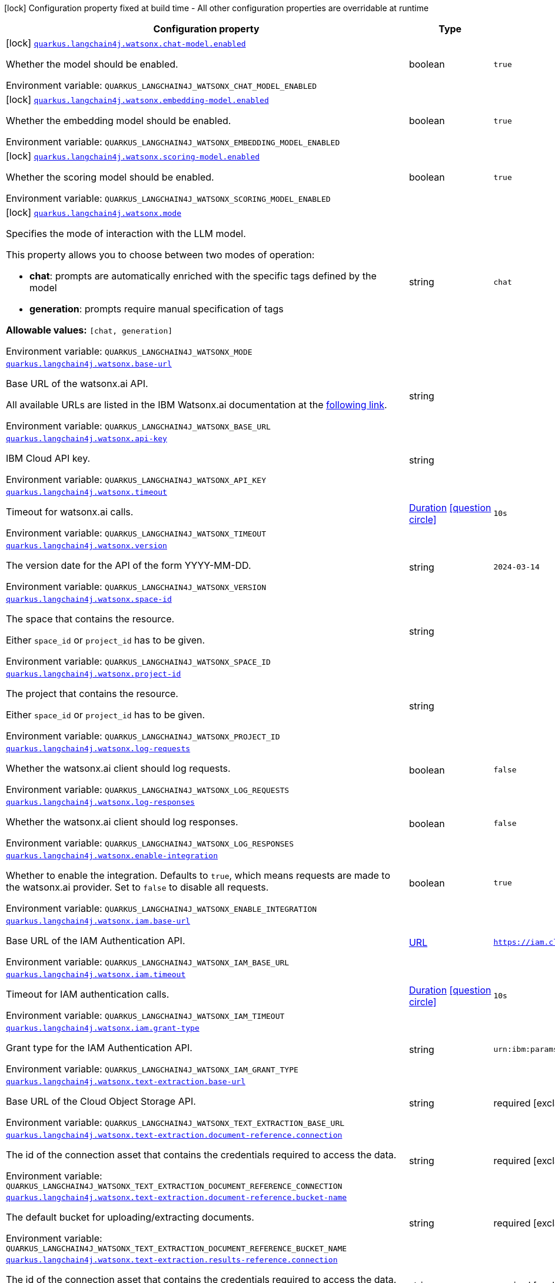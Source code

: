 [.configuration-legend]
icon:lock[title=Fixed at build time] Configuration property fixed at build time - All other configuration properties are overridable at runtime
[.configuration-reference.searchable, cols="80,.^10,.^10"]
|===

h|[.header-title]##Configuration property##
h|Type
h|Default

a|icon:lock[title=Fixed at build time] [[quarkus-langchain4j-watsonx_quarkus-langchain4j-watsonx-chat-model-enabled]] [.property-path]##link:#quarkus-langchain4j-watsonx_quarkus-langchain4j-watsonx-chat-model-enabled[`quarkus.langchain4j.watsonx.chat-model.enabled`]##
ifdef::add-copy-button-to-config-props[]
config_property_copy_button:+++quarkus.langchain4j.watsonx.chat-model.enabled+++[]
endif::add-copy-button-to-config-props[]


[.description]
--
Whether the model should be enabled.


ifdef::add-copy-button-to-env-var[]
Environment variable: env_var_with_copy_button:+++QUARKUS_LANGCHAIN4J_WATSONX_CHAT_MODEL_ENABLED+++[]
endif::add-copy-button-to-env-var[]
ifndef::add-copy-button-to-env-var[]
Environment variable: `+++QUARKUS_LANGCHAIN4J_WATSONX_CHAT_MODEL_ENABLED+++`
endif::add-copy-button-to-env-var[]
--
|boolean
|`true`

a|icon:lock[title=Fixed at build time] [[quarkus-langchain4j-watsonx_quarkus-langchain4j-watsonx-embedding-model-enabled]] [.property-path]##link:#quarkus-langchain4j-watsonx_quarkus-langchain4j-watsonx-embedding-model-enabled[`quarkus.langchain4j.watsonx.embedding-model.enabled`]##
ifdef::add-copy-button-to-config-props[]
config_property_copy_button:+++quarkus.langchain4j.watsonx.embedding-model.enabled+++[]
endif::add-copy-button-to-config-props[]


[.description]
--
Whether the embedding model should be enabled.


ifdef::add-copy-button-to-env-var[]
Environment variable: env_var_with_copy_button:+++QUARKUS_LANGCHAIN4J_WATSONX_EMBEDDING_MODEL_ENABLED+++[]
endif::add-copy-button-to-env-var[]
ifndef::add-copy-button-to-env-var[]
Environment variable: `+++QUARKUS_LANGCHAIN4J_WATSONX_EMBEDDING_MODEL_ENABLED+++`
endif::add-copy-button-to-env-var[]
--
|boolean
|`true`

a|icon:lock[title=Fixed at build time] [[quarkus-langchain4j-watsonx_quarkus-langchain4j-watsonx-scoring-model-enabled]] [.property-path]##link:#quarkus-langchain4j-watsonx_quarkus-langchain4j-watsonx-scoring-model-enabled[`quarkus.langchain4j.watsonx.scoring-model.enabled`]##
ifdef::add-copy-button-to-config-props[]
config_property_copy_button:+++quarkus.langchain4j.watsonx.scoring-model.enabled+++[]
endif::add-copy-button-to-config-props[]


[.description]
--
Whether the scoring model should be enabled.


ifdef::add-copy-button-to-env-var[]
Environment variable: env_var_with_copy_button:+++QUARKUS_LANGCHAIN4J_WATSONX_SCORING_MODEL_ENABLED+++[]
endif::add-copy-button-to-env-var[]
ifndef::add-copy-button-to-env-var[]
Environment variable: `+++QUARKUS_LANGCHAIN4J_WATSONX_SCORING_MODEL_ENABLED+++`
endif::add-copy-button-to-env-var[]
--
|boolean
|`true`

a|icon:lock[title=Fixed at build time] [[quarkus-langchain4j-watsonx_quarkus-langchain4j-watsonx-mode]] [.property-path]##link:#quarkus-langchain4j-watsonx_quarkus-langchain4j-watsonx-mode[`quarkus.langchain4j.watsonx.mode`]##
ifdef::add-copy-button-to-config-props[]
config_property_copy_button:+++quarkus.langchain4j.watsonx.mode+++[]
endif::add-copy-button-to-config-props[]


[.description]
--
Specifies the mode of interaction with the LLM model.

This property allows you to choose between two modes of operation:

 - *chat*: prompts are automatically enriched with the specific tags defined by the model
 - *generation*: prompts require manual specification of tags



*Allowable values:* `++[++chat, generation++]++`


ifdef::add-copy-button-to-env-var[]
Environment variable: env_var_with_copy_button:+++QUARKUS_LANGCHAIN4J_WATSONX_MODE+++[]
endif::add-copy-button-to-env-var[]
ifndef::add-copy-button-to-env-var[]
Environment variable: `+++QUARKUS_LANGCHAIN4J_WATSONX_MODE+++`
endif::add-copy-button-to-env-var[]
--
|string
|`chat`

a| [[quarkus-langchain4j-watsonx_quarkus-langchain4j-watsonx-base-url]] [.property-path]##link:#quarkus-langchain4j-watsonx_quarkus-langchain4j-watsonx-base-url[`quarkus.langchain4j.watsonx.base-url`]##
ifdef::add-copy-button-to-config-props[]
config_property_copy_button:+++quarkus.langchain4j.watsonx.base-url+++[]
endif::add-copy-button-to-config-props[]


[.description]
--
Base URL of the watsonx.ai API.

All available URLs are listed in the IBM Watsonx.ai documentation at the link:https://cloud.ibm.com/apidocs/watsonx-ai#endpoint-url[following link].


ifdef::add-copy-button-to-env-var[]
Environment variable: env_var_with_copy_button:+++QUARKUS_LANGCHAIN4J_WATSONX_BASE_URL+++[]
endif::add-copy-button-to-env-var[]
ifndef::add-copy-button-to-env-var[]
Environment variable: `+++QUARKUS_LANGCHAIN4J_WATSONX_BASE_URL+++`
endif::add-copy-button-to-env-var[]
--
|string
|

a| [[quarkus-langchain4j-watsonx_quarkus-langchain4j-watsonx-api-key]] [.property-path]##link:#quarkus-langchain4j-watsonx_quarkus-langchain4j-watsonx-api-key[`quarkus.langchain4j.watsonx.api-key`]##
ifdef::add-copy-button-to-config-props[]
config_property_copy_button:+++quarkus.langchain4j.watsonx.api-key+++[]
endif::add-copy-button-to-config-props[]


[.description]
--
IBM Cloud API key.


ifdef::add-copy-button-to-env-var[]
Environment variable: env_var_with_copy_button:+++QUARKUS_LANGCHAIN4J_WATSONX_API_KEY+++[]
endif::add-copy-button-to-env-var[]
ifndef::add-copy-button-to-env-var[]
Environment variable: `+++QUARKUS_LANGCHAIN4J_WATSONX_API_KEY+++`
endif::add-copy-button-to-env-var[]
--
|string
|

a| [[quarkus-langchain4j-watsonx_quarkus-langchain4j-watsonx-timeout]] [.property-path]##link:#quarkus-langchain4j-watsonx_quarkus-langchain4j-watsonx-timeout[`quarkus.langchain4j.watsonx.timeout`]##
ifdef::add-copy-button-to-config-props[]
config_property_copy_button:+++quarkus.langchain4j.watsonx.timeout+++[]
endif::add-copy-button-to-config-props[]


[.description]
--
Timeout for watsonx.ai calls.


ifdef::add-copy-button-to-env-var[]
Environment variable: env_var_with_copy_button:+++QUARKUS_LANGCHAIN4J_WATSONX_TIMEOUT+++[]
endif::add-copy-button-to-env-var[]
ifndef::add-copy-button-to-env-var[]
Environment variable: `+++QUARKUS_LANGCHAIN4J_WATSONX_TIMEOUT+++`
endif::add-copy-button-to-env-var[]
--
|link:https://docs.oracle.com/en/java/javase/17/docs/api/java.base/java/time/Duration.html[Duration] link:#duration-note-anchor-quarkus-langchain4j-watsonx_quarkus-langchain4j[icon:question-circle[title=More information about the Duration format]]
|`10s`

a| [[quarkus-langchain4j-watsonx_quarkus-langchain4j-watsonx-version]] [.property-path]##link:#quarkus-langchain4j-watsonx_quarkus-langchain4j-watsonx-version[`quarkus.langchain4j.watsonx.version`]##
ifdef::add-copy-button-to-config-props[]
config_property_copy_button:+++quarkus.langchain4j.watsonx.version+++[]
endif::add-copy-button-to-config-props[]


[.description]
--
The version date for the API of the form YYYY-MM-DD.


ifdef::add-copy-button-to-env-var[]
Environment variable: env_var_with_copy_button:+++QUARKUS_LANGCHAIN4J_WATSONX_VERSION+++[]
endif::add-copy-button-to-env-var[]
ifndef::add-copy-button-to-env-var[]
Environment variable: `+++QUARKUS_LANGCHAIN4J_WATSONX_VERSION+++`
endif::add-copy-button-to-env-var[]
--
|string
|`2024-03-14`

a| [[quarkus-langchain4j-watsonx_quarkus-langchain4j-watsonx-space-id]] [.property-path]##link:#quarkus-langchain4j-watsonx_quarkus-langchain4j-watsonx-space-id[`quarkus.langchain4j.watsonx.space-id`]##
ifdef::add-copy-button-to-config-props[]
config_property_copy_button:+++quarkus.langchain4j.watsonx.space-id+++[]
endif::add-copy-button-to-config-props[]


[.description]
--
The space that contains the resource.

Either `space_id` or `project_id` has to be given.


ifdef::add-copy-button-to-env-var[]
Environment variable: env_var_with_copy_button:+++QUARKUS_LANGCHAIN4J_WATSONX_SPACE_ID+++[]
endif::add-copy-button-to-env-var[]
ifndef::add-copy-button-to-env-var[]
Environment variable: `+++QUARKUS_LANGCHAIN4J_WATSONX_SPACE_ID+++`
endif::add-copy-button-to-env-var[]
--
|string
|

a| [[quarkus-langchain4j-watsonx_quarkus-langchain4j-watsonx-project-id]] [.property-path]##link:#quarkus-langchain4j-watsonx_quarkus-langchain4j-watsonx-project-id[`quarkus.langchain4j.watsonx.project-id`]##
ifdef::add-copy-button-to-config-props[]
config_property_copy_button:+++quarkus.langchain4j.watsonx.project-id+++[]
endif::add-copy-button-to-config-props[]


[.description]
--
The project that contains the resource.

Either `space_id` or `project_id` has to be given.


ifdef::add-copy-button-to-env-var[]
Environment variable: env_var_with_copy_button:+++QUARKUS_LANGCHAIN4J_WATSONX_PROJECT_ID+++[]
endif::add-copy-button-to-env-var[]
ifndef::add-copy-button-to-env-var[]
Environment variable: `+++QUARKUS_LANGCHAIN4J_WATSONX_PROJECT_ID+++`
endif::add-copy-button-to-env-var[]
--
|string
|

a| [[quarkus-langchain4j-watsonx_quarkus-langchain4j-watsonx-log-requests]] [.property-path]##link:#quarkus-langchain4j-watsonx_quarkus-langchain4j-watsonx-log-requests[`quarkus.langchain4j.watsonx.log-requests`]##
ifdef::add-copy-button-to-config-props[]
config_property_copy_button:+++quarkus.langchain4j.watsonx.log-requests+++[]
endif::add-copy-button-to-config-props[]


[.description]
--
Whether the watsonx.ai client should log requests.


ifdef::add-copy-button-to-env-var[]
Environment variable: env_var_with_copy_button:+++QUARKUS_LANGCHAIN4J_WATSONX_LOG_REQUESTS+++[]
endif::add-copy-button-to-env-var[]
ifndef::add-copy-button-to-env-var[]
Environment variable: `+++QUARKUS_LANGCHAIN4J_WATSONX_LOG_REQUESTS+++`
endif::add-copy-button-to-env-var[]
--
|boolean
|`false`

a| [[quarkus-langchain4j-watsonx_quarkus-langchain4j-watsonx-log-responses]] [.property-path]##link:#quarkus-langchain4j-watsonx_quarkus-langchain4j-watsonx-log-responses[`quarkus.langchain4j.watsonx.log-responses`]##
ifdef::add-copy-button-to-config-props[]
config_property_copy_button:+++quarkus.langchain4j.watsonx.log-responses+++[]
endif::add-copy-button-to-config-props[]


[.description]
--
Whether the watsonx.ai client should log responses.


ifdef::add-copy-button-to-env-var[]
Environment variable: env_var_with_copy_button:+++QUARKUS_LANGCHAIN4J_WATSONX_LOG_RESPONSES+++[]
endif::add-copy-button-to-env-var[]
ifndef::add-copy-button-to-env-var[]
Environment variable: `+++QUARKUS_LANGCHAIN4J_WATSONX_LOG_RESPONSES+++`
endif::add-copy-button-to-env-var[]
--
|boolean
|`false`

a| [[quarkus-langchain4j-watsonx_quarkus-langchain4j-watsonx-enable-integration]] [.property-path]##link:#quarkus-langchain4j-watsonx_quarkus-langchain4j-watsonx-enable-integration[`quarkus.langchain4j.watsonx.enable-integration`]##
ifdef::add-copy-button-to-config-props[]
config_property_copy_button:+++quarkus.langchain4j.watsonx.enable-integration+++[]
endif::add-copy-button-to-config-props[]


[.description]
--
Whether to enable the integration. Defaults to `true`, which means requests are made to the watsonx.ai provider. Set to `false` to disable all requests.


ifdef::add-copy-button-to-env-var[]
Environment variable: env_var_with_copy_button:+++QUARKUS_LANGCHAIN4J_WATSONX_ENABLE_INTEGRATION+++[]
endif::add-copy-button-to-env-var[]
ifndef::add-copy-button-to-env-var[]
Environment variable: `+++QUARKUS_LANGCHAIN4J_WATSONX_ENABLE_INTEGRATION+++`
endif::add-copy-button-to-env-var[]
--
|boolean
|`true`

a| [[quarkus-langchain4j-watsonx_quarkus-langchain4j-watsonx-iam-base-url]] [.property-path]##link:#quarkus-langchain4j-watsonx_quarkus-langchain4j-watsonx-iam-base-url[`quarkus.langchain4j.watsonx.iam.base-url`]##
ifdef::add-copy-button-to-config-props[]
config_property_copy_button:+++quarkus.langchain4j.watsonx.iam.base-url+++[]
endif::add-copy-button-to-config-props[]


[.description]
--
Base URL of the IAM Authentication API.


ifdef::add-copy-button-to-env-var[]
Environment variable: env_var_with_copy_button:+++QUARKUS_LANGCHAIN4J_WATSONX_IAM_BASE_URL+++[]
endif::add-copy-button-to-env-var[]
ifndef::add-copy-button-to-env-var[]
Environment variable: `+++QUARKUS_LANGCHAIN4J_WATSONX_IAM_BASE_URL+++`
endif::add-copy-button-to-env-var[]
--
|link:https://docs.oracle.com/en/java/javase/17/docs/api/java.base/java/net/URL.html[URL]
|`https://iam.cloud.ibm.com`

a| [[quarkus-langchain4j-watsonx_quarkus-langchain4j-watsonx-iam-timeout]] [.property-path]##link:#quarkus-langchain4j-watsonx_quarkus-langchain4j-watsonx-iam-timeout[`quarkus.langchain4j.watsonx.iam.timeout`]##
ifdef::add-copy-button-to-config-props[]
config_property_copy_button:+++quarkus.langchain4j.watsonx.iam.timeout+++[]
endif::add-copy-button-to-config-props[]


[.description]
--
Timeout for IAM authentication calls.


ifdef::add-copy-button-to-env-var[]
Environment variable: env_var_with_copy_button:+++QUARKUS_LANGCHAIN4J_WATSONX_IAM_TIMEOUT+++[]
endif::add-copy-button-to-env-var[]
ifndef::add-copy-button-to-env-var[]
Environment variable: `+++QUARKUS_LANGCHAIN4J_WATSONX_IAM_TIMEOUT+++`
endif::add-copy-button-to-env-var[]
--
|link:https://docs.oracle.com/en/java/javase/17/docs/api/java.base/java/time/Duration.html[Duration] link:#duration-note-anchor-quarkus-langchain4j-watsonx_quarkus-langchain4j[icon:question-circle[title=More information about the Duration format]]
|`10s`

a| [[quarkus-langchain4j-watsonx_quarkus-langchain4j-watsonx-iam-grant-type]] [.property-path]##link:#quarkus-langchain4j-watsonx_quarkus-langchain4j-watsonx-iam-grant-type[`quarkus.langchain4j.watsonx.iam.grant-type`]##
ifdef::add-copy-button-to-config-props[]
config_property_copy_button:+++quarkus.langchain4j.watsonx.iam.grant-type+++[]
endif::add-copy-button-to-config-props[]


[.description]
--
Grant type for the IAM Authentication API.


ifdef::add-copy-button-to-env-var[]
Environment variable: env_var_with_copy_button:+++QUARKUS_LANGCHAIN4J_WATSONX_IAM_GRANT_TYPE+++[]
endif::add-copy-button-to-env-var[]
ifndef::add-copy-button-to-env-var[]
Environment variable: `+++QUARKUS_LANGCHAIN4J_WATSONX_IAM_GRANT_TYPE+++`
endif::add-copy-button-to-env-var[]
--
|string
|`urn:ibm:params:oauth:grant-type:apikey`

a| [[quarkus-langchain4j-watsonx_quarkus-langchain4j-watsonx-text-extraction-base-url]] [.property-path]##link:#quarkus-langchain4j-watsonx_quarkus-langchain4j-watsonx-text-extraction-base-url[`quarkus.langchain4j.watsonx.text-extraction.base-url`]##
ifdef::add-copy-button-to-config-props[]
config_property_copy_button:+++quarkus.langchain4j.watsonx.text-extraction.base-url+++[]
endif::add-copy-button-to-config-props[]


[.description]
--
Base URL of the Cloud Object Storage API.


ifdef::add-copy-button-to-env-var[]
Environment variable: env_var_with_copy_button:+++QUARKUS_LANGCHAIN4J_WATSONX_TEXT_EXTRACTION_BASE_URL+++[]
endif::add-copy-button-to-env-var[]
ifndef::add-copy-button-to-env-var[]
Environment variable: `+++QUARKUS_LANGCHAIN4J_WATSONX_TEXT_EXTRACTION_BASE_URL+++`
endif::add-copy-button-to-env-var[]
--
|string
|required icon:exclamation-circle[title=Configuration property is required]

a| [[quarkus-langchain4j-watsonx_quarkus-langchain4j-watsonx-text-extraction-document-reference-connection]] [.property-path]##link:#quarkus-langchain4j-watsonx_quarkus-langchain4j-watsonx-text-extraction-document-reference-connection[`quarkus.langchain4j.watsonx.text-extraction.document-reference.connection`]##
ifdef::add-copy-button-to-config-props[]
config_property_copy_button:+++quarkus.langchain4j.watsonx.text-extraction.document-reference.connection+++[]
endif::add-copy-button-to-config-props[]


[.description]
--
The id of the connection asset that contains the credentials required to access the data.


ifdef::add-copy-button-to-env-var[]
Environment variable: env_var_with_copy_button:+++QUARKUS_LANGCHAIN4J_WATSONX_TEXT_EXTRACTION_DOCUMENT_REFERENCE_CONNECTION+++[]
endif::add-copy-button-to-env-var[]
ifndef::add-copy-button-to-env-var[]
Environment variable: `+++QUARKUS_LANGCHAIN4J_WATSONX_TEXT_EXTRACTION_DOCUMENT_REFERENCE_CONNECTION+++`
endif::add-copy-button-to-env-var[]
--
|string
|required icon:exclamation-circle[title=Configuration property is required]

a| [[quarkus-langchain4j-watsonx_quarkus-langchain4j-watsonx-text-extraction-document-reference-bucket-name]] [.property-path]##link:#quarkus-langchain4j-watsonx_quarkus-langchain4j-watsonx-text-extraction-document-reference-bucket-name[`quarkus.langchain4j.watsonx.text-extraction.document-reference.bucket-name`]##
ifdef::add-copy-button-to-config-props[]
config_property_copy_button:+++quarkus.langchain4j.watsonx.text-extraction.document-reference.bucket-name+++[]
endif::add-copy-button-to-config-props[]


[.description]
--
The default bucket for uploading/extracting documents.


ifdef::add-copy-button-to-env-var[]
Environment variable: env_var_with_copy_button:+++QUARKUS_LANGCHAIN4J_WATSONX_TEXT_EXTRACTION_DOCUMENT_REFERENCE_BUCKET_NAME+++[]
endif::add-copy-button-to-env-var[]
ifndef::add-copy-button-to-env-var[]
Environment variable: `+++QUARKUS_LANGCHAIN4J_WATSONX_TEXT_EXTRACTION_DOCUMENT_REFERENCE_BUCKET_NAME+++`
endif::add-copy-button-to-env-var[]
--
|string
|required icon:exclamation-circle[title=Configuration property is required]

a| [[quarkus-langchain4j-watsonx_quarkus-langchain4j-watsonx-text-extraction-results-reference-connection]] [.property-path]##link:#quarkus-langchain4j-watsonx_quarkus-langchain4j-watsonx-text-extraction-results-reference-connection[`quarkus.langchain4j.watsonx.text-extraction.results-reference.connection`]##
ifdef::add-copy-button-to-config-props[]
config_property_copy_button:+++quarkus.langchain4j.watsonx.text-extraction.results-reference.connection+++[]
endif::add-copy-button-to-config-props[]


[.description]
--
The id of the connection asset that contains the credentials required to access the data.


ifdef::add-copy-button-to-env-var[]
Environment variable: env_var_with_copy_button:+++QUARKUS_LANGCHAIN4J_WATSONX_TEXT_EXTRACTION_RESULTS_REFERENCE_CONNECTION+++[]
endif::add-copy-button-to-env-var[]
ifndef::add-copy-button-to-env-var[]
Environment variable: `+++QUARKUS_LANGCHAIN4J_WATSONX_TEXT_EXTRACTION_RESULTS_REFERENCE_CONNECTION+++`
endif::add-copy-button-to-env-var[]
--
|string
|required icon:exclamation-circle[title=Configuration property is required]

a| [[quarkus-langchain4j-watsonx_quarkus-langchain4j-watsonx-text-extraction-results-reference-bucket-name]] [.property-path]##link:#quarkus-langchain4j-watsonx_quarkus-langchain4j-watsonx-text-extraction-results-reference-bucket-name[`quarkus.langchain4j.watsonx.text-extraction.results-reference.bucket-name`]##
ifdef::add-copy-button-to-config-props[]
config_property_copy_button:+++quarkus.langchain4j.watsonx.text-extraction.results-reference.bucket-name+++[]
endif::add-copy-button-to-config-props[]


[.description]
--
The default bucket for uploading/extracting documents.


ifdef::add-copy-button-to-env-var[]
Environment variable: env_var_with_copy_button:+++QUARKUS_LANGCHAIN4J_WATSONX_TEXT_EXTRACTION_RESULTS_REFERENCE_BUCKET_NAME+++[]
endif::add-copy-button-to-env-var[]
ifndef::add-copy-button-to-env-var[]
Environment variable: `+++QUARKUS_LANGCHAIN4J_WATSONX_TEXT_EXTRACTION_RESULTS_REFERENCE_BUCKET_NAME+++`
endif::add-copy-button-to-env-var[]
--
|string
|required icon:exclamation-circle[title=Configuration property is required]

a| [[quarkus-langchain4j-watsonx_quarkus-langchain4j-watsonx-text-extraction-log-requests]] [.property-path]##link:#quarkus-langchain4j-watsonx_quarkus-langchain4j-watsonx-text-extraction-log-requests[`quarkus.langchain4j.watsonx.text-extraction.log-requests`]##
ifdef::add-copy-button-to-config-props[]
config_property_copy_button:+++quarkus.langchain4j.watsonx.text-extraction.log-requests+++[]
endif::add-copy-button-to-config-props[]


[.description]
--
Whether the Cloud Object Storage client should log requests.


ifdef::add-copy-button-to-env-var[]
Environment variable: env_var_with_copy_button:+++QUARKUS_LANGCHAIN4J_WATSONX_TEXT_EXTRACTION_LOG_REQUESTS+++[]
endif::add-copy-button-to-env-var[]
ifndef::add-copy-button-to-env-var[]
Environment variable: `+++QUARKUS_LANGCHAIN4J_WATSONX_TEXT_EXTRACTION_LOG_REQUESTS+++`
endif::add-copy-button-to-env-var[]
--
|boolean
|`false`

a| [[quarkus-langchain4j-watsonx_quarkus-langchain4j-watsonx-text-extraction-log-responses]] [.property-path]##link:#quarkus-langchain4j-watsonx_quarkus-langchain4j-watsonx-text-extraction-log-responses[`quarkus.langchain4j.watsonx.text-extraction.log-responses`]##
ifdef::add-copy-button-to-config-props[]
config_property_copy_button:+++quarkus.langchain4j.watsonx.text-extraction.log-responses+++[]
endif::add-copy-button-to-config-props[]


[.description]
--
Whether the Cloud Object Storage client should log responses.


ifdef::add-copy-button-to-env-var[]
Environment variable: env_var_with_copy_button:+++QUARKUS_LANGCHAIN4J_WATSONX_TEXT_EXTRACTION_LOG_RESPONSES+++[]
endif::add-copy-button-to-env-var[]
ifndef::add-copy-button-to-env-var[]
Environment variable: `+++QUARKUS_LANGCHAIN4J_WATSONX_TEXT_EXTRACTION_LOG_RESPONSES+++`
endif::add-copy-button-to-env-var[]
--
|boolean
|`false`

a| [[quarkus-langchain4j-watsonx_quarkus-langchain4j-watsonx-chat-model-model-id]] [.property-path]##link:#quarkus-langchain4j-watsonx_quarkus-langchain4j-watsonx-chat-model-model-id[`quarkus.langchain4j.watsonx.chat-model.model-id`]##
ifdef::add-copy-button-to-config-props[]
config_property_copy_button:+++quarkus.langchain4j.watsonx.chat-model.model-id+++[]
endif::add-copy-button-to-config-props[]


[.description]
--
The model to use for the chat completion.

All available models are listed in the IBM Watsonx.ai documentation at the link:
https://dataplatform.cloud.ibm.com/docs/content/wsj/analyze-data/fm-models.html?context=wx#ibm-provided[following link].

To use a model, locate the `API model_id` column in the table and copy the corresponding model ID.


ifdef::add-copy-button-to-env-var[]
Environment variable: env_var_with_copy_button:+++QUARKUS_LANGCHAIN4J_WATSONX_CHAT_MODEL_MODEL_ID+++[]
endif::add-copy-button-to-env-var[]
ifndef::add-copy-button-to-env-var[]
Environment variable: `+++QUARKUS_LANGCHAIN4J_WATSONX_CHAT_MODEL_MODEL_ID+++`
endif::add-copy-button-to-env-var[]
--
|string
|`mistralai/mistral-large`

a| [[quarkus-langchain4j-watsonx_quarkus-langchain4j-watsonx-chat-model-tool-choice]] [.property-path]##link:#quarkus-langchain4j-watsonx_quarkus-langchain4j-watsonx-chat-model-tool-choice[`quarkus.langchain4j.watsonx.chat-model.tool-choice`]##
ifdef::add-copy-button-to-config-props[]
config_property_copy_button:+++quarkus.langchain4j.watsonx.chat-model.tool-choice+++[]
endif::add-copy-button-to-config-props[]


[.description]
--
Specifies the `name` of a tool associated with the service.

Setting this value forces the model to call the specified tool when making a request. The tool name must match one of the available tools in the service.


ifdef::add-copy-button-to-env-var[]
Environment variable: env_var_with_copy_button:+++QUARKUS_LANGCHAIN4J_WATSONX_CHAT_MODEL_TOOL_CHOICE+++[]
endif::add-copy-button-to-env-var[]
ifndef::add-copy-button-to-env-var[]
Environment variable: `+++QUARKUS_LANGCHAIN4J_WATSONX_CHAT_MODEL_TOOL_CHOICE+++`
endif::add-copy-button-to-env-var[]
--
|string
|

a| [[quarkus-langchain4j-watsonx_quarkus-langchain4j-watsonx-chat-model-frequency-penalty]] [.property-path]##link:#quarkus-langchain4j-watsonx_quarkus-langchain4j-watsonx-chat-model-frequency-penalty[`quarkus.langchain4j.watsonx.chat-model.frequency-penalty`]##
ifdef::add-copy-button-to-config-props[]
config_property_copy_button:+++quarkus.langchain4j.watsonx.chat-model.frequency-penalty+++[]
endif::add-copy-button-to-config-props[]


[.description]
--
Positive values penalize new tokens based on their existing frequency in the text so far, decreasing the model's likelihood to repeat the same line verbatim.

*Possible values:* `-2 < value < 2`


ifdef::add-copy-button-to-env-var[]
Environment variable: env_var_with_copy_button:+++QUARKUS_LANGCHAIN4J_WATSONX_CHAT_MODEL_FREQUENCY_PENALTY+++[]
endif::add-copy-button-to-env-var[]
ifndef::add-copy-button-to-env-var[]
Environment variable: `+++QUARKUS_LANGCHAIN4J_WATSONX_CHAT_MODEL_FREQUENCY_PENALTY+++`
endif::add-copy-button-to-env-var[]
--
|double
|`0`

a| [[quarkus-langchain4j-watsonx_quarkus-langchain4j-watsonx-chat-model-logprobs]] [.property-path]##link:#quarkus-langchain4j-watsonx_quarkus-langchain4j-watsonx-chat-model-logprobs[`quarkus.langchain4j.watsonx.chat-model.logprobs`]##
ifdef::add-copy-button-to-config-props[]
config_property_copy_button:+++quarkus.langchain4j.watsonx.chat-model.logprobs+++[]
endif::add-copy-button-to-config-props[]


[.description]
--
Whether to return log probabilities of the output tokens or not. If true, returns the log probabilities of each output token returned in the content of message.


ifdef::add-copy-button-to-env-var[]
Environment variable: env_var_with_copy_button:+++QUARKUS_LANGCHAIN4J_WATSONX_CHAT_MODEL_LOGPROBS+++[]
endif::add-copy-button-to-env-var[]
ifndef::add-copy-button-to-env-var[]
Environment variable: `+++QUARKUS_LANGCHAIN4J_WATSONX_CHAT_MODEL_LOGPROBS+++`
endif::add-copy-button-to-env-var[]
--
|boolean
|`false`

a| [[quarkus-langchain4j-watsonx_quarkus-langchain4j-watsonx-chat-model-top-logprobs]] [.property-path]##link:#quarkus-langchain4j-watsonx_quarkus-langchain4j-watsonx-chat-model-top-logprobs[`quarkus.langchain4j.watsonx.chat-model.top-logprobs`]##
ifdef::add-copy-button-to-config-props[]
config_property_copy_button:+++quarkus.langchain4j.watsonx.chat-model.top-logprobs+++[]
endif::add-copy-button-to-config-props[]


[.description]
--
An integer specifying the number of most likely tokens to return at each token position, each with an associated log probability. The option `logprobs` must be set to `true` if this parameter is used.

*Possible values:* `0 ≤ value ≤ 20`


ifdef::add-copy-button-to-env-var[]
Environment variable: env_var_with_copy_button:+++QUARKUS_LANGCHAIN4J_WATSONX_CHAT_MODEL_TOP_LOGPROBS+++[]
endif::add-copy-button-to-env-var[]
ifndef::add-copy-button-to-env-var[]
Environment variable: `+++QUARKUS_LANGCHAIN4J_WATSONX_CHAT_MODEL_TOP_LOGPROBS+++`
endif::add-copy-button-to-env-var[]
--
|int
|

a| [[quarkus-langchain4j-watsonx_quarkus-langchain4j-watsonx-chat-model-max-tokens]] [.property-path]##link:#quarkus-langchain4j-watsonx_quarkus-langchain4j-watsonx-chat-model-max-tokens[`quarkus.langchain4j.watsonx.chat-model.max-tokens`]##
ifdef::add-copy-button-to-config-props[]
config_property_copy_button:+++quarkus.langchain4j.watsonx.chat-model.max-tokens+++[]
endif::add-copy-button-to-config-props[]


[.description]
--
The maximum number of tokens that can be generated in the chat completion. The total length of input tokens and generated tokens is limited by the model's context length.


ifdef::add-copy-button-to-env-var[]
Environment variable: env_var_with_copy_button:+++QUARKUS_LANGCHAIN4J_WATSONX_CHAT_MODEL_MAX_TOKENS+++[]
endif::add-copy-button-to-env-var[]
ifndef::add-copy-button-to-env-var[]
Environment variable: `+++QUARKUS_LANGCHAIN4J_WATSONX_CHAT_MODEL_MAX_TOKENS+++`
endif::add-copy-button-to-env-var[]
--
|int
|`1024`

a| [[quarkus-langchain4j-watsonx_quarkus-langchain4j-watsonx-chat-model-n]] [.property-path]##link:#quarkus-langchain4j-watsonx_quarkus-langchain4j-watsonx-chat-model-n[`quarkus.langchain4j.watsonx.chat-model.n`]##
ifdef::add-copy-button-to-config-props[]
config_property_copy_button:+++quarkus.langchain4j.watsonx.chat-model.n+++[]
endif::add-copy-button-to-config-props[]


[.description]
--
How many chat completion choices to generate for each input message. Note that you will be charged based on the number of generated tokens across all of the choices. Keep n as `1` to minimize costs


ifdef::add-copy-button-to-env-var[]
Environment variable: env_var_with_copy_button:+++QUARKUS_LANGCHAIN4J_WATSONX_CHAT_MODEL_N+++[]
endif::add-copy-button-to-env-var[]
ifndef::add-copy-button-to-env-var[]
Environment variable: `+++QUARKUS_LANGCHAIN4J_WATSONX_CHAT_MODEL_N+++`
endif::add-copy-button-to-env-var[]
--
|int
|`1`

a| [[quarkus-langchain4j-watsonx_quarkus-langchain4j-watsonx-chat-model-presence-penalty]] [.property-path]##link:#quarkus-langchain4j-watsonx_quarkus-langchain4j-watsonx-chat-model-presence-penalty[`quarkus.langchain4j.watsonx.chat-model.presence-penalty`]##
ifdef::add-copy-button-to-config-props[]
config_property_copy_button:+++quarkus.langchain4j.watsonx.chat-model.presence-penalty+++[]
endif::add-copy-button-to-config-props[]


[.description]
--
Positive values penalize new tokens based on whether they appear in the text so far, increasing the model's likelihood to talk about new topics.

*Possible values:* `-2 < value < 2`


ifdef::add-copy-button-to-env-var[]
Environment variable: env_var_with_copy_button:+++QUARKUS_LANGCHAIN4J_WATSONX_CHAT_MODEL_PRESENCE_PENALTY+++[]
endif::add-copy-button-to-env-var[]
ifndef::add-copy-button-to-env-var[]
Environment variable: `+++QUARKUS_LANGCHAIN4J_WATSONX_CHAT_MODEL_PRESENCE_PENALTY+++`
endif::add-copy-button-to-env-var[]
--
|double
|`0`

a| [[quarkus-langchain4j-watsonx_quarkus-langchain4j-watsonx-chat-model-seed]] [.property-path]##link:#quarkus-langchain4j-watsonx_quarkus-langchain4j-watsonx-chat-model-seed[`quarkus.langchain4j.watsonx.chat-model.seed`]##
ifdef::add-copy-button-to-config-props[]
config_property_copy_button:+++quarkus.langchain4j.watsonx.chat-model.seed+++[]
endif::add-copy-button-to-config-props[]


[.description]
--
Random number generator seed to use in sampling mode for experimental repeatability.


ifdef::add-copy-button-to-env-var[]
Environment variable: env_var_with_copy_button:+++QUARKUS_LANGCHAIN4J_WATSONX_CHAT_MODEL_SEED+++[]
endif::add-copy-button-to-env-var[]
ifndef::add-copy-button-to-env-var[]
Environment variable: `+++QUARKUS_LANGCHAIN4J_WATSONX_CHAT_MODEL_SEED+++`
endif::add-copy-button-to-env-var[]
--
|int
|

a| [[quarkus-langchain4j-watsonx_quarkus-langchain4j-watsonx-chat-model-stop]] [.property-path]##link:#quarkus-langchain4j-watsonx_quarkus-langchain4j-watsonx-chat-model-stop[`quarkus.langchain4j.watsonx.chat-model.stop`]##
ifdef::add-copy-button-to-config-props[]
config_property_copy_button:+++quarkus.langchain4j.watsonx.chat-model.stop+++[]
endif::add-copy-button-to-config-props[]


[.description]
--
Stop sequences are one or more strings which will cause the text generation to stop if/when they are produced as part of the output. Stop sequences encountered prior to the minimum number of tokens being generated will be ignored.

*Possible values:* `0 ≤ number of items ≤ 4`


ifdef::add-copy-button-to-env-var[]
Environment variable: env_var_with_copy_button:+++QUARKUS_LANGCHAIN4J_WATSONX_CHAT_MODEL_STOP+++[]
endif::add-copy-button-to-env-var[]
ifndef::add-copy-button-to-env-var[]
Environment variable: `+++QUARKUS_LANGCHAIN4J_WATSONX_CHAT_MODEL_STOP+++`
endif::add-copy-button-to-env-var[]
--
|list of string
|

a| [[quarkus-langchain4j-watsonx_quarkus-langchain4j-watsonx-chat-model-temperature]] [.property-path]##link:#quarkus-langchain4j-watsonx_quarkus-langchain4j-watsonx-chat-model-temperature[`quarkus.langchain4j.watsonx.chat-model.temperature`]##
ifdef::add-copy-button-to-config-props[]
config_property_copy_button:+++quarkus.langchain4j.watsonx.chat-model.temperature+++[]
endif::add-copy-button-to-config-props[]


[.description]
--
What sampling temperature to use. Higher values like `0.8` will make the output more random, while lower values like `0.2` will make it more focused and deterministic.

*Possible values:* `0 < value < 2`


ifdef::add-copy-button-to-env-var[]
Environment variable: env_var_with_copy_button:+++QUARKUS_LANGCHAIN4J_WATSONX_CHAT_MODEL_TEMPERATURE+++[]
endif::add-copy-button-to-env-var[]
ifndef::add-copy-button-to-env-var[]
Environment variable: `+++QUARKUS_LANGCHAIN4J_WATSONX_CHAT_MODEL_TEMPERATURE+++`
endif::add-copy-button-to-env-var[]
--
|double
|`${quarkus.langchain4j.temperature:1.0}`

a| [[quarkus-langchain4j-watsonx_quarkus-langchain4j-watsonx-chat-model-top-p]] [.property-path]##link:#quarkus-langchain4j-watsonx_quarkus-langchain4j-watsonx-chat-model-top-p[`quarkus.langchain4j.watsonx.chat-model.top-p`]##
ifdef::add-copy-button-to-config-props[]
config_property_copy_button:+++quarkus.langchain4j.watsonx.chat-model.top-p+++[]
endif::add-copy-button-to-config-props[]


[.description]
--
An alternative to sampling with `temperature`, called nucleus sampling, where the model considers the results of the tokens with `top_p` probability mass. So `0.1` means only the tokens comprising the top 10% probability mass are considered.

*Possible values:* `0 < value < 1`


ifdef::add-copy-button-to-env-var[]
Environment variable: env_var_with_copy_button:+++QUARKUS_LANGCHAIN4J_WATSONX_CHAT_MODEL_TOP_P+++[]
endif::add-copy-button-to-env-var[]
ifndef::add-copy-button-to-env-var[]
Environment variable: `+++QUARKUS_LANGCHAIN4J_WATSONX_CHAT_MODEL_TOP_P+++`
endif::add-copy-button-to-env-var[]
--
|double
|`1`

a| [[quarkus-langchain4j-watsonx_quarkus-langchain4j-watsonx-chat-model-response-format]] [.property-path]##link:#quarkus-langchain4j-watsonx_quarkus-langchain4j-watsonx-chat-model-response-format[`quarkus.langchain4j.watsonx.chat-model.response-format`]##
ifdef::add-copy-button-to-config-props[]
config_property_copy_button:+++quarkus.langchain4j.watsonx.chat-model.response-format+++[]
endif::add-copy-button-to-config-props[]


[.description]
--
Specifies the desired format for the model's output.

*Allowable values:* `++[++json_object++]++`


ifdef::add-copy-button-to-env-var[]
Environment variable: env_var_with_copy_button:+++QUARKUS_LANGCHAIN4J_WATSONX_CHAT_MODEL_RESPONSE_FORMAT+++[]
endif::add-copy-button-to-env-var[]
ifndef::add-copy-button-to-env-var[]
Environment variable: `+++QUARKUS_LANGCHAIN4J_WATSONX_CHAT_MODEL_RESPONSE_FORMAT+++`
endif::add-copy-button-to-env-var[]
--
|string
|

a| [[quarkus-langchain4j-watsonx_quarkus-langchain4j-watsonx-chat-model-log-requests]] [.property-path]##link:#quarkus-langchain4j-watsonx_quarkus-langchain4j-watsonx-chat-model-log-requests[`quarkus.langchain4j.watsonx.chat-model.log-requests`]##
ifdef::add-copy-button-to-config-props[]
config_property_copy_button:+++quarkus.langchain4j.watsonx.chat-model.log-requests+++[]
endif::add-copy-button-to-config-props[]


[.description]
--
Whether chat model requests should be logged.


ifdef::add-copy-button-to-env-var[]
Environment variable: env_var_with_copy_button:+++QUARKUS_LANGCHAIN4J_WATSONX_CHAT_MODEL_LOG_REQUESTS+++[]
endif::add-copy-button-to-env-var[]
ifndef::add-copy-button-to-env-var[]
Environment variable: `+++QUARKUS_LANGCHAIN4J_WATSONX_CHAT_MODEL_LOG_REQUESTS+++`
endif::add-copy-button-to-env-var[]
--
|boolean
|`false`

a| [[quarkus-langchain4j-watsonx_quarkus-langchain4j-watsonx-chat-model-log-responses]] [.property-path]##link:#quarkus-langchain4j-watsonx_quarkus-langchain4j-watsonx-chat-model-log-responses[`quarkus.langchain4j.watsonx.chat-model.log-responses`]##
ifdef::add-copy-button-to-config-props[]
config_property_copy_button:+++quarkus.langchain4j.watsonx.chat-model.log-responses+++[]
endif::add-copy-button-to-config-props[]


[.description]
--
Whether chat model responses should be logged.


ifdef::add-copy-button-to-env-var[]
Environment variable: env_var_with_copy_button:+++QUARKUS_LANGCHAIN4J_WATSONX_CHAT_MODEL_LOG_RESPONSES+++[]
endif::add-copy-button-to-env-var[]
ifndef::add-copy-button-to-env-var[]
Environment variable: `+++QUARKUS_LANGCHAIN4J_WATSONX_CHAT_MODEL_LOG_RESPONSES+++`
endif::add-copy-button-to-env-var[]
--
|boolean
|`false`

a| [[quarkus-langchain4j-watsonx_quarkus-langchain4j-watsonx-generation-model-model-id]] [.property-path]##link:#quarkus-langchain4j-watsonx_quarkus-langchain4j-watsonx-generation-model-model-id[`quarkus.langchain4j.watsonx.generation-model.model-id`]##
ifdef::add-copy-button-to-config-props[]
config_property_copy_button:+++quarkus.langchain4j.watsonx.generation-model.model-id+++[]
endif::add-copy-button-to-config-props[]


[.description]
--
The id of the model to be used.

All available models are listed in the IBM Watsonx.ai documentation at the link:
https://dataplatform.cloud.ibm.com/docs/content/wsj/analyze-data/fm-models.html?context=wx#ibm-provided[following link].

To use a model, locate the `API model_id` column in the table and copy the corresponding model ID.


ifdef::add-copy-button-to-env-var[]
Environment variable: env_var_with_copy_button:+++QUARKUS_LANGCHAIN4J_WATSONX_GENERATION_MODEL_MODEL_ID+++[]
endif::add-copy-button-to-env-var[]
ifndef::add-copy-button-to-env-var[]
Environment variable: `+++QUARKUS_LANGCHAIN4J_WATSONX_GENERATION_MODEL_MODEL_ID+++`
endif::add-copy-button-to-env-var[]
--
|string
|`mistralai/mistral-large`

a| [[quarkus-langchain4j-watsonx_quarkus-langchain4j-watsonx-generation-model-decoding-method]] [.property-path]##link:#quarkus-langchain4j-watsonx_quarkus-langchain4j-watsonx-generation-model-decoding-method[`quarkus.langchain4j.watsonx.generation-model.decoding-method`]##
ifdef::add-copy-button-to-config-props[]
config_property_copy_button:+++quarkus.langchain4j.watsonx.generation-model.decoding-method+++[]
endif::add-copy-button-to-config-props[]


[.description]
--
Represents the strategy used for picking the tokens during generation of the output text. During text generation when parameter value is set to `greedy`, each successive token corresponds to the highest probability token given the text that has already been generated. This strategy can lead to repetitive results especially for longer output sequences. The alternative `sample` strategy generates text by picking subsequent tokens based on the probability distribution of possible next tokens defined by (i.e., conditioned on) the already-generated text and the `top_k` and `top_p` parameters.

*Allowable values:* `++[++sample,greedy++]++`


ifdef::add-copy-button-to-env-var[]
Environment variable: env_var_with_copy_button:+++QUARKUS_LANGCHAIN4J_WATSONX_GENERATION_MODEL_DECODING_METHOD+++[]
endif::add-copy-button-to-env-var[]
ifndef::add-copy-button-to-env-var[]
Environment variable: `+++QUARKUS_LANGCHAIN4J_WATSONX_GENERATION_MODEL_DECODING_METHOD+++`
endif::add-copy-button-to-env-var[]
--
|string
|`greedy`

a| [[quarkus-langchain4j-watsonx_quarkus-langchain4j-watsonx-generation-model-length-penalty-decay-factor]] [.property-path]##link:#quarkus-langchain4j-watsonx_quarkus-langchain4j-watsonx-generation-model-length-penalty-decay-factor[`quarkus.langchain4j.watsonx.generation-model.length-penalty.decay-factor`]##
ifdef::add-copy-button-to-config-props[]
config_property_copy_button:+++quarkus.langchain4j.watsonx.generation-model.length-penalty.decay-factor+++[]
endif::add-copy-button-to-config-props[]


[.description]
--
Represents the factor of exponential decay. Larger values correspond to more aggressive decay.

*Possible values:* `> 1`


ifdef::add-copy-button-to-env-var[]
Environment variable: env_var_with_copy_button:+++QUARKUS_LANGCHAIN4J_WATSONX_GENERATION_MODEL_LENGTH_PENALTY_DECAY_FACTOR+++[]
endif::add-copy-button-to-env-var[]
ifndef::add-copy-button-to-env-var[]
Environment variable: `+++QUARKUS_LANGCHAIN4J_WATSONX_GENERATION_MODEL_LENGTH_PENALTY_DECAY_FACTOR+++`
endif::add-copy-button-to-env-var[]
--
|double
|

a| [[quarkus-langchain4j-watsonx_quarkus-langchain4j-watsonx-generation-model-length-penalty-start-index]] [.property-path]##link:#quarkus-langchain4j-watsonx_quarkus-langchain4j-watsonx-generation-model-length-penalty-start-index[`quarkus.langchain4j.watsonx.generation-model.length-penalty.start-index`]##
ifdef::add-copy-button-to-config-props[]
config_property_copy_button:+++quarkus.langchain4j.watsonx.generation-model.length-penalty.start-index+++[]
endif::add-copy-button-to-config-props[]


[.description]
--
A number of generated tokens after which this should take effect.

*Possible values:* `≥ 0`


ifdef::add-copy-button-to-env-var[]
Environment variable: env_var_with_copy_button:+++QUARKUS_LANGCHAIN4J_WATSONX_GENERATION_MODEL_LENGTH_PENALTY_START_INDEX+++[]
endif::add-copy-button-to-env-var[]
ifndef::add-copy-button-to-env-var[]
Environment variable: `+++QUARKUS_LANGCHAIN4J_WATSONX_GENERATION_MODEL_LENGTH_PENALTY_START_INDEX+++`
endif::add-copy-button-to-env-var[]
--
|int
|

a| [[quarkus-langchain4j-watsonx_quarkus-langchain4j-watsonx-generation-model-max-new-tokens]] [.property-path]##link:#quarkus-langchain4j-watsonx_quarkus-langchain4j-watsonx-generation-model-max-new-tokens[`quarkus.langchain4j.watsonx.generation-model.max-new-tokens`]##
ifdef::add-copy-button-to-config-props[]
config_property_copy_button:+++quarkus.langchain4j.watsonx.generation-model.max-new-tokens+++[]
endif::add-copy-button-to-config-props[]


[.description]
--
The maximum number of new tokens to be generated. The maximum supported value for this field depends on the model being used. How the "token" is defined depends on the tokenizer and vocabulary size, which in turn depends on the model. Often the tokens are a mix of full words and sub-words. Depending on the users plan, and on the model being used, there may be an enforced maximum number of new tokens.

*Possible values:* `≥ 0`


ifdef::add-copy-button-to-env-var[]
Environment variable: env_var_with_copy_button:+++QUARKUS_LANGCHAIN4J_WATSONX_GENERATION_MODEL_MAX_NEW_TOKENS+++[]
endif::add-copy-button-to-env-var[]
ifndef::add-copy-button-to-env-var[]
Environment variable: `+++QUARKUS_LANGCHAIN4J_WATSONX_GENERATION_MODEL_MAX_NEW_TOKENS+++`
endif::add-copy-button-to-env-var[]
--
|int
|`200`

a| [[quarkus-langchain4j-watsonx_quarkus-langchain4j-watsonx-generation-model-min-new-tokens]] [.property-path]##link:#quarkus-langchain4j-watsonx_quarkus-langchain4j-watsonx-generation-model-min-new-tokens[`quarkus.langchain4j.watsonx.generation-model.min-new-tokens`]##
ifdef::add-copy-button-to-config-props[]
config_property_copy_button:+++quarkus.langchain4j.watsonx.generation-model.min-new-tokens+++[]
endif::add-copy-button-to-config-props[]


[.description]
--
If stop sequences are given, they are ignored until minimum tokens are generated.

*Possible values:* `≥ 0`


ifdef::add-copy-button-to-env-var[]
Environment variable: env_var_with_copy_button:+++QUARKUS_LANGCHAIN4J_WATSONX_GENERATION_MODEL_MIN_NEW_TOKENS+++[]
endif::add-copy-button-to-env-var[]
ifndef::add-copy-button-to-env-var[]
Environment variable: `+++QUARKUS_LANGCHAIN4J_WATSONX_GENERATION_MODEL_MIN_NEW_TOKENS+++`
endif::add-copy-button-to-env-var[]
--
|int
|`0`

a| [[quarkus-langchain4j-watsonx_quarkus-langchain4j-watsonx-generation-model-random-seed]] [.property-path]##link:#quarkus-langchain4j-watsonx_quarkus-langchain4j-watsonx-generation-model-random-seed[`quarkus.langchain4j.watsonx.generation-model.random-seed`]##
ifdef::add-copy-button-to-config-props[]
config_property_copy_button:+++quarkus.langchain4j.watsonx.generation-model.random-seed+++[]
endif::add-copy-button-to-config-props[]


[.description]
--
Random number generator seed to use in sampling mode for experimental repeatability.

*Possible values:* `≥ 1`


ifdef::add-copy-button-to-env-var[]
Environment variable: env_var_with_copy_button:+++QUARKUS_LANGCHAIN4J_WATSONX_GENERATION_MODEL_RANDOM_SEED+++[]
endif::add-copy-button-to-env-var[]
ifndef::add-copy-button-to-env-var[]
Environment variable: `+++QUARKUS_LANGCHAIN4J_WATSONX_GENERATION_MODEL_RANDOM_SEED+++`
endif::add-copy-button-to-env-var[]
--
|int
|

a| [[quarkus-langchain4j-watsonx_quarkus-langchain4j-watsonx-generation-model-stop-sequences]] [.property-path]##link:#quarkus-langchain4j-watsonx_quarkus-langchain4j-watsonx-generation-model-stop-sequences[`quarkus.langchain4j.watsonx.generation-model.stop-sequences`]##
ifdef::add-copy-button-to-config-props[]
config_property_copy_button:+++quarkus.langchain4j.watsonx.generation-model.stop-sequences+++[]
endif::add-copy-button-to-config-props[]


[.description]
--
Stop sequences are one or more strings which will cause the text generation to stop if/when they are produced as part of the output. Stop sequences encountered prior to the minimum number of tokens being generated will be ignored.

*Possible values:* `0 ≤ number of items ≤ 6`


ifdef::add-copy-button-to-env-var[]
Environment variable: env_var_with_copy_button:+++QUARKUS_LANGCHAIN4J_WATSONX_GENERATION_MODEL_STOP_SEQUENCES+++[]
endif::add-copy-button-to-env-var[]
ifndef::add-copy-button-to-env-var[]
Environment variable: `+++QUARKUS_LANGCHAIN4J_WATSONX_GENERATION_MODEL_STOP_SEQUENCES+++`
endif::add-copy-button-to-env-var[]
--
|list of string
|

a| [[quarkus-langchain4j-watsonx_quarkus-langchain4j-watsonx-generation-model-temperature]] [.property-path]##link:#quarkus-langchain4j-watsonx_quarkus-langchain4j-watsonx-generation-model-temperature[`quarkus.langchain4j.watsonx.generation-model.temperature`]##
ifdef::add-copy-button-to-config-props[]
config_property_copy_button:+++quarkus.langchain4j.watsonx.generation-model.temperature+++[]
endif::add-copy-button-to-config-props[]


[.description]
--
A value used to modify the next-token probabilities in `sampling` mode. Values less than `1.0` sharpen the probability distribution, resulting in "less random" output. Values greater than `1.0` flatten the probability distribution, resulting in "more random" output. A value of `1.0` has no effect.

*Possible values:* `0 ≤ value ≤ 2`


ifdef::add-copy-button-to-env-var[]
Environment variable: env_var_with_copy_button:+++QUARKUS_LANGCHAIN4J_WATSONX_GENERATION_MODEL_TEMPERATURE+++[]
endif::add-copy-button-to-env-var[]
ifndef::add-copy-button-to-env-var[]
Environment variable: `+++QUARKUS_LANGCHAIN4J_WATSONX_GENERATION_MODEL_TEMPERATURE+++`
endif::add-copy-button-to-env-var[]
--
|double
|`${quarkus.langchain4j.temperature:1.0}`

a| [[quarkus-langchain4j-watsonx_quarkus-langchain4j-watsonx-generation-model-top-k]] [.property-path]##link:#quarkus-langchain4j-watsonx_quarkus-langchain4j-watsonx-generation-model-top-k[`quarkus.langchain4j.watsonx.generation-model.top-k`]##
ifdef::add-copy-button-to-config-props[]
config_property_copy_button:+++quarkus.langchain4j.watsonx.generation-model.top-k+++[]
endif::add-copy-button-to-config-props[]


[.description]
--
The number of highest probability vocabulary tokens to keep for top-k-filtering. Only applies for `sampling` mode. When decoding_strategy is set to `sample`, only the `top_k` most likely tokens are considered as candidates for the next generated token.

*Possible values:* `1 ≤ value ≤ 100`


ifdef::add-copy-button-to-env-var[]
Environment variable: env_var_with_copy_button:+++QUARKUS_LANGCHAIN4J_WATSONX_GENERATION_MODEL_TOP_K+++[]
endif::add-copy-button-to-env-var[]
ifndef::add-copy-button-to-env-var[]
Environment variable: `+++QUARKUS_LANGCHAIN4J_WATSONX_GENERATION_MODEL_TOP_K+++`
endif::add-copy-button-to-env-var[]
--
|int
|

a| [[quarkus-langchain4j-watsonx_quarkus-langchain4j-watsonx-generation-model-top-p]] [.property-path]##link:#quarkus-langchain4j-watsonx_quarkus-langchain4j-watsonx-generation-model-top-p[`quarkus.langchain4j.watsonx.generation-model.top-p`]##
ifdef::add-copy-button-to-config-props[]
config_property_copy_button:+++quarkus.langchain4j.watsonx.generation-model.top-p+++[]
endif::add-copy-button-to-config-props[]


[.description]
--
Similar to `top_k` except the candidates to generate the next token are the most likely tokens with probabilities that add up to at least `top_p`. Also known as nucleus sampling. A value of `1.0` is equivalent to disabled.

*Possible values:* `0 < value ≤ 1`


ifdef::add-copy-button-to-env-var[]
Environment variable: env_var_with_copy_button:+++QUARKUS_LANGCHAIN4J_WATSONX_GENERATION_MODEL_TOP_P+++[]
endif::add-copy-button-to-env-var[]
ifndef::add-copy-button-to-env-var[]
Environment variable: `+++QUARKUS_LANGCHAIN4J_WATSONX_GENERATION_MODEL_TOP_P+++`
endif::add-copy-button-to-env-var[]
--
|double
|

a| [[quarkus-langchain4j-watsonx_quarkus-langchain4j-watsonx-generation-model-repetition-penalty]] [.property-path]##link:#quarkus-langchain4j-watsonx_quarkus-langchain4j-watsonx-generation-model-repetition-penalty[`quarkus.langchain4j.watsonx.generation-model.repetition-penalty`]##
ifdef::add-copy-button-to-config-props[]
config_property_copy_button:+++quarkus.langchain4j.watsonx.generation-model.repetition-penalty+++[]
endif::add-copy-button-to-config-props[]


[.description]
--
Represents the penalty for penalizing tokens that have already been generated or belong to the context. The value `1.0` means that there is no penalty.

*Possible values:* `1 ≤ value ≤ 2`


ifdef::add-copy-button-to-env-var[]
Environment variable: env_var_with_copy_button:+++QUARKUS_LANGCHAIN4J_WATSONX_GENERATION_MODEL_REPETITION_PENALTY+++[]
endif::add-copy-button-to-env-var[]
ifndef::add-copy-button-to-env-var[]
Environment variable: `+++QUARKUS_LANGCHAIN4J_WATSONX_GENERATION_MODEL_REPETITION_PENALTY+++`
endif::add-copy-button-to-env-var[]
--
|double
|

a| [[quarkus-langchain4j-watsonx_quarkus-langchain4j-watsonx-generation-model-truncate-input-tokens]] [.property-path]##link:#quarkus-langchain4j-watsonx_quarkus-langchain4j-watsonx-generation-model-truncate-input-tokens[`quarkus.langchain4j.watsonx.generation-model.truncate-input-tokens`]##
ifdef::add-copy-button-to-config-props[]
config_property_copy_button:+++quarkus.langchain4j.watsonx.generation-model.truncate-input-tokens+++[]
endif::add-copy-button-to-config-props[]


[.description]
--
Represents the maximum number of input tokens accepted. This can be used to avoid requests failing due to input being longer than configured limits. If the text is truncated, then it truncates the start of the input (on the left), so the end of the input will remain the same. If this value exceeds the maximum sequence length (refer to the documentation to find this value for the model) then the call will fail if the total number of tokens exceeds the maximum sequence length. Zero means don't truncate.

*Possible values:* `≥ 0`


ifdef::add-copy-button-to-env-var[]
Environment variable: env_var_with_copy_button:+++QUARKUS_LANGCHAIN4J_WATSONX_GENERATION_MODEL_TRUNCATE_INPUT_TOKENS+++[]
endif::add-copy-button-to-env-var[]
ifndef::add-copy-button-to-env-var[]
Environment variable: `+++QUARKUS_LANGCHAIN4J_WATSONX_GENERATION_MODEL_TRUNCATE_INPUT_TOKENS+++`
endif::add-copy-button-to-env-var[]
--
|int
|

a| [[quarkus-langchain4j-watsonx_quarkus-langchain4j-watsonx-generation-model-include-stop-sequence]] [.property-path]##link:#quarkus-langchain4j-watsonx_quarkus-langchain4j-watsonx-generation-model-include-stop-sequence[`quarkus.langchain4j.watsonx.generation-model.include-stop-sequence`]##
ifdef::add-copy-button-to-config-props[]
config_property_copy_button:+++quarkus.langchain4j.watsonx.generation-model.include-stop-sequence+++[]
endif::add-copy-button-to-config-props[]


[.description]
--
Pass `false` to omit matched stop sequences from the end of the output text. The default is `true`, meaning that the output will end with the stop sequence text when matched.


ifdef::add-copy-button-to-env-var[]
Environment variable: env_var_with_copy_button:+++QUARKUS_LANGCHAIN4J_WATSONX_GENERATION_MODEL_INCLUDE_STOP_SEQUENCE+++[]
endif::add-copy-button-to-env-var[]
ifndef::add-copy-button-to-env-var[]
Environment variable: `+++QUARKUS_LANGCHAIN4J_WATSONX_GENERATION_MODEL_INCLUDE_STOP_SEQUENCE+++`
endif::add-copy-button-to-env-var[]
--
|boolean
|

a| [[quarkus-langchain4j-watsonx_quarkus-langchain4j-watsonx-generation-model-log-requests]] [.property-path]##link:#quarkus-langchain4j-watsonx_quarkus-langchain4j-watsonx-generation-model-log-requests[`quarkus.langchain4j.watsonx.generation-model.log-requests`]##
ifdef::add-copy-button-to-config-props[]
config_property_copy_button:+++quarkus.langchain4j.watsonx.generation-model.log-requests+++[]
endif::add-copy-button-to-config-props[]


[.description]
--
Whether chat model requests should be logged.


ifdef::add-copy-button-to-env-var[]
Environment variable: env_var_with_copy_button:+++QUARKUS_LANGCHAIN4J_WATSONX_GENERATION_MODEL_LOG_REQUESTS+++[]
endif::add-copy-button-to-env-var[]
ifndef::add-copy-button-to-env-var[]
Environment variable: `+++QUARKUS_LANGCHAIN4J_WATSONX_GENERATION_MODEL_LOG_REQUESTS+++`
endif::add-copy-button-to-env-var[]
--
|boolean
|`false`

a| [[quarkus-langchain4j-watsonx_quarkus-langchain4j-watsonx-generation-model-log-responses]] [.property-path]##link:#quarkus-langchain4j-watsonx_quarkus-langchain4j-watsonx-generation-model-log-responses[`quarkus.langchain4j.watsonx.generation-model.log-responses`]##
ifdef::add-copy-button-to-config-props[]
config_property_copy_button:+++quarkus.langchain4j.watsonx.generation-model.log-responses+++[]
endif::add-copy-button-to-config-props[]


[.description]
--
Whether chat model responses should be logged.


ifdef::add-copy-button-to-env-var[]
Environment variable: env_var_with_copy_button:+++QUARKUS_LANGCHAIN4J_WATSONX_GENERATION_MODEL_LOG_RESPONSES+++[]
endif::add-copy-button-to-env-var[]
ifndef::add-copy-button-to-env-var[]
Environment variable: `+++QUARKUS_LANGCHAIN4J_WATSONX_GENERATION_MODEL_LOG_RESPONSES+++`
endif::add-copy-button-to-env-var[]
--
|boolean
|`false`

a| [[quarkus-langchain4j-watsonx_quarkus-langchain4j-watsonx-generation-model-prompt-joiner]] [.property-path]##link:#quarkus-langchain4j-watsonx_quarkus-langchain4j-watsonx-generation-model-prompt-joiner[`quarkus.langchain4j.watsonx.generation-model.prompt-joiner`]##
ifdef::add-copy-button-to-config-props[]
config_property_copy_button:+++quarkus.langchain4j.watsonx.generation-model.prompt-joiner+++[]
endif::add-copy-button-to-config-props[]


[.description]
--
Delimiter used to concatenate the ChatMessage elements into a single string. By setting this property, you can define your preferred way of concatenating messages to ensure that the prompt is structured in the correct way.


ifdef::add-copy-button-to-env-var[]
Environment variable: env_var_with_copy_button:+++QUARKUS_LANGCHAIN4J_WATSONX_GENERATION_MODEL_PROMPT_JOINER+++[]
endif::add-copy-button-to-env-var[]
ifndef::add-copy-button-to-env-var[]
Environment variable: `+++QUARKUS_LANGCHAIN4J_WATSONX_GENERATION_MODEL_PROMPT_JOINER+++`
endif::add-copy-button-to-env-var[]
--
|string
|`
`

a| [[quarkus-langchain4j-watsonx_quarkus-langchain4j-watsonx-embedding-model-model-id]] [.property-path]##link:#quarkus-langchain4j-watsonx_quarkus-langchain4j-watsonx-embedding-model-model-id[`quarkus.langchain4j.watsonx.embedding-model.model-id`]##
ifdef::add-copy-button-to-config-props[]
config_property_copy_button:+++quarkus.langchain4j.watsonx.embedding-model.model-id+++[]
endif::add-copy-button-to-config-props[]


[.description]
--
The id of the model to be used.

All available models are listed in the IBM Watsonx.ai documentation at the link:
https://dataplatform.cloud.ibm.com/docs/content/wsj/analyze-data/fm-models-embed.html?context=wx&audience=wdp#ibm-provided[following link].

To use a model, locate the `API model_id` column in the table and copy the corresponding model ID.


ifdef::add-copy-button-to-env-var[]
Environment variable: env_var_with_copy_button:+++QUARKUS_LANGCHAIN4J_WATSONX_EMBEDDING_MODEL_MODEL_ID+++[]
endif::add-copy-button-to-env-var[]
ifndef::add-copy-button-to-env-var[]
Environment variable: `+++QUARKUS_LANGCHAIN4J_WATSONX_EMBEDDING_MODEL_MODEL_ID+++`
endif::add-copy-button-to-env-var[]
--
|string
|`ibm/slate-125m-english-rtrvr`

a| [[quarkus-langchain4j-watsonx_quarkus-langchain4j-watsonx-embedding-model-truncate-input-tokens]] [.property-path]##link:#quarkus-langchain4j-watsonx_quarkus-langchain4j-watsonx-embedding-model-truncate-input-tokens[`quarkus.langchain4j.watsonx.embedding-model.truncate-input-tokens`]##
ifdef::add-copy-button-to-config-props[]
config_property_copy_button:+++quarkus.langchain4j.watsonx.embedding-model.truncate-input-tokens+++[]
endif::add-copy-button-to-config-props[]


[.description]
--
Represents the maximum number of input tokens accepted. This can be used to avoid requests failing due to input being longer than configured limits. If the text is truncated, then it truncates the end of the input (on the right), so the start of the input will remain the same. If this value exceeds the maximum sequence length (refer to the documentation to find this value for the model) then the call will fail if the total number of tokens exceeds the maximum sequence length.


ifdef::add-copy-button-to-env-var[]
Environment variable: env_var_with_copy_button:+++QUARKUS_LANGCHAIN4J_WATSONX_EMBEDDING_MODEL_TRUNCATE_INPUT_TOKENS+++[]
endif::add-copy-button-to-env-var[]
ifndef::add-copy-button-to-env-var[]
Environment variable: `+++QUARKUS_LANGCHAIN4J_WATSONX_EMBEDDING_MODEL_TRUNCATE_INPUT_TOKENS+++`
endif::add-copy-button-to-env-var[]
--
|int
|

a| [[quarkus-langchain4j-watsonx_quarkus-langchain4j-watsonx-embedding-model-log-requests]] [.property-path]##link:#quarkus-langchain4j-watsonx_quarkus-langchain4j-watsonx-embedding-model-log-requests[`quarkus.langchain4j.watsonx.embedding-model.log-requests`]##
ifdef::add-copy-button-to-config-props[]
config_property_copy_button:+++quarkus.langchain4j.watsonx.embedding-model.log-requests+++[]
endif::add-copy-button-to-config-props[]


[.description]
--
Whether embedding model requests should be logged.


ifdef::add-copy-button-to-env-var[]
Environment variable: env_var_with_copy_button:+++QUARKUS_LANGCHAIN4J_WATSONX_EMBEDDING_MODEL_LOG_REQUESTS+++[]
endif::add-copy-button-to-env-var[]
ifndef::add-copy-button-to-env-var[]
Environment variable: `+++QUARKUS_LANGCHAIN4J_WATSONX_EMBEDDING_MODEL_LOG_REQUESTS+++`
endif::add-copy-button-to-env-var[]
--
|boolean
|`false`

a| [[quarkus-langchain4j-watsonx_quarkus-langchain4j-watsonx-embedding-model-log-responses]] [.property-path]##link:#quarkus-langchain4j-watsonx_quarkus-langchain4j-watsonx-embedding-model-log-responses[`quarkus.langchain4j.watsonx.embedding-model.log-responses`]##
ifdef::add-copy-button-to-config-props[]
config_property_copy_button:+++quarkus.langchain4j.watsonx.embedding-model.log-responses+++[]
endif::add-copy-button-to-config-props[]


[.description]
--
Whether embedding model responses should be logged.


ifdef::add-copy-button-to-env-var[]
Environment variable: env_var_with_copy_button:+++QUARKUS_LANGCHAIN4J_WATSONX_EMBEDDING_MODEL_LOG_RESPONSES+++[]
endif::add-copy-button-to-env-var[]
ifndef::add-copy-button-to-env-var[]
Environment variable: `+++QUARKUS_LANGCHAIN4J_WATSONX_EMBEDDING_MODEL_LOG_RESPONSES+++`
endif::add-copy-button-to-env-var[]
--
|boolean
|`false`

a| [[quarkus-langchain4j-watsonx_quarkus-langchain4j-watsonx-scoring-model-model-id]] [.property-path]##link:#quarkus-langchain4j-watsonx_quarkus-langchain4j-watsonx-scoring-model-model-id[`quarkus.langchain4j.watsonx.scoring-model.model-id`]##
ifdef::add-copy-button-to-config-props[]
config_property_copy_button:+++quarkus.langchain4j.watsonx.scoring-model.model-id+++[]
endif::add-copy-button-to-config-props[]


[.description]
--
The id of the model to be used.

All available models are listed in the IBM Watsonx.ai documentation at the link:
https://dataplatform.cloud.ibm.com/docs/content/wsj/analyze-data/fm-models-embed.html?context=wx&audience=wdp#reranker-overview[following link].

To use a model, locate the `API model_id` column in the table and copy the corresponding model ID.


ifdef::add-copy-button-to-env-var[]
Environment variable: env_var_with_copy_button:+++QUARKUS_LANGCHAIN4J_WATSONX_SCORING_MODEL_MODEL_ID+++[]
endif::add-copy-button-to-env-var[]
ifndef::add-copy-button-to-env-var[]
Environment variable: `+++QUARKUS_LANGCHAIN4J_WATSONX_SCORING_MODEL_MODEL_ID+++`
endif::add-copy-button-to-env-var[]
--
|string
|`cross-encoder/ms-marco-minilm-l-12-v2`

a| [[quarkus-langchain4j-watsonx_quarkus-langchain4j-watsonx-scoring-model-truncate-input-tokens]] [.property-path]##link:#quarkus-langchain4j-watsonx_quarkus-langchain4j-watsonx-scoring-model-truncate-input-tokens[`quarkus.langchain4j.watsonx.scoring-model.truncate-input-tokens`]##
ifdef::add-copy-button-to-config-props[]
config_property_copy_button:+++quarkus.langchain4j.watsonx.scoring-model.truncate-input-tokens+++[]
endif::add-copy-button-to-config-props[]


[.description]
--
Represents the maximum number of input tokens accepted. This can be used to avoid requests failing due to input being longer than configured limits. If the text is truncated, then it truncates the end of the input (on the right), so the start of the input will remain the same. If this value exceeds the maximum sequence length (refer to the documentation to find this value for the model) then the call will fail if the total number of tokens exceeds the maximum sequence length.


ifdef::add-copy-button-to-env-var[]
Environment variable: env_var_with_copy_button:+++QUARKUS_LANGCHAIN4J_WATSONX_SCORING_MODEL_TRUNCATE_INPUT_TOKENS+++[]
endif::add-copy-button-to-env-var[]
ifndef::add-copy-button-to-env-var[]
Environment variable: `+++QUARKUS_LANGCHAIN4J_WATSONX_SCORING_MODEL_TRUNCATE_INPUT_TOKENS+++`
endif::add-copy-button-to-env-var[]
--
|int
|

a| [[quarkus-langchain4j-watsonx_quarkus-langchain4j-watsonx-scoring-model-log-requests]] [.property-path]##link:#quarkus-langchain4j-watsonx_quarkus-langchain4j-watsonx-scoring-model-log-requests[`quarkus.langchain4j.watsonx.scoring-model.log-requests`]##
ifdef::add-copy-button-to-config-props[]
config_property_copy_button:+++quarkus.langchain4j.watsonx.scoring-model.log-requests+++[]
endif::add-copy-button-to-config-props[]


[.description]
--
Whether embedding model requests should be logged.


ifdef::add-copy-button-to-env-var[]
Environment variable: env_var_with_copy_button:+++QUARKUS_LANGCHAIN4J_WATSONX_SCORING_MODEL_LOG_REQUESTS+++[]
endif::add-copy-button-to-env-var[]
ifndef::add-copy-button-to-env-var[]
Environment variable: `+++QUARKUS_LANGCHAIN4J_WATSONX_SCORING_MODEL_LOG_REQUESTS+++`
endif::add-copy-button-to-env-var[]
--
|boolean
|`false`

a| [[quarkus-langchain4j-watsonx_quarkus-langchain4j-watsonx-scoring-model-log-responses]] [.property-path]##link:#quarkus-langchain4j-watsonx_quarkus-langchain4j-watsonx-scoring-model-log-responses[`quarkus.langchain4j.watsonx.scoring-model.log-responses`]##
ifdef::add-copy-button-to-config-props[]
config_property_copy_button:+++quarkus.langchain4j.watsonx.scoring-model.log-responses+++[]
endif::add-copy-button-to-config-props[]


[.description]
--
Whether embedding model responses should be logged.


ifdef::add-copy-button-to-env-var[]
Environment variable: env_var_with_copy_button:+++QUARKUS_LANGCHAIN4J_WATSONX_SCORING_MODEL_LOG_RESPONSES+++[]
endif::add-copy-button-to-env-var[]
ifndef::add-copy-button-to-env-var[]
Environment variable: `+++QUARKUS_LANGCHAIN4J_WATSONX_SCORING_MODEL_LOG_RESPONSES+++`
endif::add-copy-button-to-env-var[]
--
|boolean
|`false`

a| [[quarkus-langchain4j-watsonx_quarkus-langchain4j-watsonx-built-in-service-base-url]] [.property-path]##link:#quarkus-langchain4j-watsonx_quarkus-langchain4j-watsonx-built-in-service-base-url[`quarkus.langchain4j.watsonx.built-in-service.base-url`]##
ifdef::add-copy-button-to-config-props[]
config_property_copy_button:+++quarkus.langchain4j.watsonx.built-in-service.base-url+++[]
endif::add-copy-button-to-config-props[]


[.description]
--
Base URL for the built-in service.

All available URLs are listed in the IBM Watsonx.ai documentation at the link:https://cloud.ibm.com/apidocs/watsonx-ai#endpoint-url[following link].

*Note:* If empty, the URL is automatically calculated based on the `watsonx.base-url` value.


ifdef::add-copy-button-to-env-var[]
Environment variable: env_var_with_copy_button:+++QUARKUS_LANGCHAIN4J_WATSONX_BUILT_IN_SERVICE_BASE_URL+++[]
endif::add-copy-button-to-env-var[]
ifndef::add-copy-button-to-env-var[]
Environment variable: `+++QUARKUS_LANGCHAIN4J_WATSONX_BUILT_IN_SERVICE_BASE_URL+++`
endif::add-copy-button-to-env-var[]
--
|string
|

a| [[quarkus-langchain4j-watsonx_quarkus-langchain4j-watsonx-built-in-service-api-key]] [.property-path]##link:#quarkus-langchain4j-watsonx_quarkus-langchain4j-watsonx-built-in-service-api-key[`quarkus.langchain4j.watsonx.built-in-service.api-key`]##
ifdef::add-copy-button-to-config-props[]
config_property_copy_button:+++quarkus.langchain4j.watsonx.built-in-service.api-key+++[]
endif::add-copy-button-to-config-props[]


[.description]
--
IBM Cloud API key.

If empty, the api key inherits the value from the `watsonx.api-key` property.


ifdef::add-copy-button-to-env-var[]
Environment variable: env_var_with_copy_button:+++QUARKUS_LANGCHAIN4J_WATSONX_BUILT_IN_SERVICE_API_KEY+++[]
endif::add-copy-button-to-env-var[]
ifndef::add-copy-button-to-env-var[]
Environment variable: `+++QUARKUS_LANGCHAIN4J_WATSONX_BUILT_IN_SERVICE_API_KEY+++`
endif::add-copy-button-to-env-var[]
--
|string
|

a| [[quarkus-langchain4j-watsonx_quarkus-langchain4j-watsonx-built-in-service-timeout]] [.property-path]##link:#quarkus-langchain4j-watsonx_quarkus-langchain4j-watsonx-built-in-service-timeout[`quarkus.langchain4j.watsonx.built-in-service.timeout`]##
ifdef::add-copy-button-to-config-props[]
config_property_copy_button:+++quarkus.langchain4j.watsonx.built-in-service.timeout+++[]
endif::add-copy-button-to-config-props[]


[.description]
--
Timeout for built-in tools APIs.

If empty, the api key inherits the value from the `watsonx.timeout` property.


ifdef::add-copy-button-to-env-var[]
Environment variable: env_var_with_copy_button:+++QUARKUS_LANGCHAIN4J_WATSONX_BUILT_IN_SERVICE_TIMEOUT+++[]
endif::add-copy-button-to-env-var[]
ifndef::add-copy-button-to-env-var[]
Environment variable: `+++QUARKUS_LANGCHAIN4J_WATSONX_BUILT_IN_SERVICE_TIMEOUT+++`
endif::add-copy-button-to-env-var[]
--
|link:https://docs.oracle.com/en/java/javase/17/docs/api/java.base/java/time/Duration.html[Duration] link:#duration-note-anchor-quarkus-langchain4j-watsonx_quarkus-langchain4j[icon:question-circle[title=More information about the Duration format]]
|`10s`

a| [[quarkus-langchain4j-watsonx_quarkus-langchain4j-watsonx-built-in-service-log-requests]] [.property-path]##link:#quarkus-langchain4j-watsonx_quarkus-langchain4j-watsonx-built-in-service-log-requests[`quarkus.langchain4j.watsonx.built-in-service.log-requests`]##
ifdef::add-copy-button-to-config-props[]
config_property_copy_button:+++quarkus.langchain4j.watsonx.built-in-service.log-requests+++[]
endif::add-copy-button-to-config-props[]


[.description]
--
Whether the built-in rest client should log requests.


ifdef::add-copy-button-to-env-var[]
Environment variable: env_var_with_copy_button:+++QUARKUS_LANGCHAIN4J_WATSONX_BUILT_IN_SERVICE_LOG_REQUESTS+++[]
endif::add-copy-button-to-env-var[]
ifndef::add-copy-button-to-env-var[]
Environment variable: `+++QUARKUS_LANGCHAIN4J_WATSONX_BUILT_IN_SERVICE_LOG_REQUESTS+++`
endif::add-copy-button-to-env-var[]
--
|boolean
|`false`

a| [[quarkus-langchain4j-watsonx_quarkus-langchain4j-watsonx-built-in-service-log-responses]] [.property-path]##link:#quarkus-langchain4j-watsonx_quarkus-langchain4j-watsonx-built-in-service-log-responses[`quarkus.langchain4j.watsonx.built-in-service.log-responses`]##
ifdef::add-copy-button-to-config-props[]
config_property_copy_button:+++quarkus.langchain4j.watsonx.built-in-service.log-responses+++[]
endif::add-copy-button-to-config-props[]


[.description]
--
Whether the built-in rest client should log responses.


ifdef::add-copy-button-to-env-var[]
Environment variable: env_var_with_copy_button:+++QUARKUS_LANGCHAIN4J_WATSONX_BUILT_IN_SERVICE_LOG_RESPONSES+++[]
endif::add-copy-button-to-env-var[]
ifndef::add-copy-button-to-env-var[]
Environment variable: `+++QUARKUS_LANGCHAIN4J_WATSONX_BUILT_IN_SERVICE_LOG_RESPONSES+++`
endif::add-copy-button-to-env-var[]
--
|boolean
|`false`

a| [[quarkus-langchain4j-watsonx_quarkus-langchain4j-watsonx-built-in-service-google-search-max-results]] [.property-path]##link:#quarkus-langchain4j-watsonx_quarkus-langchain4j-watsonx-built-in-service-google-search-max-results[`quarkus.langchain4j.watsonx.built-in-service.google-search.max-results`]##
ifdef::add-copy-button-to-config-props[]
config_property_copy_button:+++quarkus.langchain4j.watsonx.built-in-service.google-search.max-results+++[]
endif::add-copy-button-to-config-props[]


[.description]
--
Maximum number of search results.

*Possible values:* `1 < value < 20`


ifdef::add-copy-button-to-env-var[]
Environment variable: env_var_with_copy_button:+++QUARKUS_LANGCHAIN4J_WATSONX_BUILT_IN_SERVICE_GOOGLE_SEARCH_MAX_RESULTS+++[]
endif::add-copy-button-to-env-var[]
ifndef::add-copy-button-to-env-var[]
Environment variable: `+++QUARKUS_LANGCHAIN4J_WATSONX_BUILT_IN_SERVICE_GOOGLE_SEARCH_MAX_RESULTS+++`
endif::add-copy-button-to-env-var[]
--
|int
|`10`

h|[[quarkus-langchain4j-watsonx_section_quarkus-langchain4j-watsonx]] [.section-name.section-level0]##link:#quarkus-langchain4j-watsonx_section_quarkus-langchain4j-watsonx[Named model config]##
h|Type
h|Default

a|icon:lock[title=Fixed at build time] [[quarkus-langchain4j-watsonx_quarkus-langchain4j-watsonx-model-name-mode]] [.property-path]##link:#quarkus-langchain4j-watsonx_quarkus-langchain4j-watsonx-model-name-mode[`quarkus.langchain4j.watsonx."model-name".mode`]##
ifdef::add-copy-button-to-config-props[]
config_property_copy_button:+++quarkus.langchain4j.watsonx."model-name".mode+++[]
endif::add-copy-button-to-config-props[]


[.description]
--
Specifies the mode of interaction with the LLM model.

This property allows you to choose between two modes of operation:

 - *chat*: prompts are automatically enriched with the specific tags defined by the model
 - *generation*: prompts require manual specification of tags



*Allowable values:* `++[++chat, generation++]++`


ifdef::add-copy-button-to-env-var[]
Environment variable: env_var_with_copy_button:+++QUARKUS_LANGCHAIN4J_WATSONX__MODEL_NAME__MODE+++[]
endif::add-copy-button-to-env-var[]
ifndef::add-copy-button-to-env-var[]
Environment variable: `+++QUARKUS_LANGCHAIN4J_WATSONX__MODEL_NAME__MODE+++`
endif::add-copy-button-to-env-var[]
--
|string
|`chat`

a| [[quarkus-langchain4j-watsonx_quarkus-langchain4j-watsonx-model-name-base-url]] [.property-path]##link:#quarkus-langchain4j-watsonx_quarkus-langchain4j-watsonx-model-name-base-url[`quarkus.langchain4j.watsonx."model-name".base-url`]##
ifdef::add-copy-button-to-config-props[]
config_property_copy_button:+++quarkus.langchain4j.watsonx."model-name".base-url+++[]
endif::add-copy-button-to-config-props[]


[.description]
--
Base URL of the watsonx.ai API.

All available URLs are listed in the IBM Watsonx.ai documentation at the link:https://cloud.ibm.com/apidocs/watsonx-ai#endpoint-url[following link].


ifdef::add-copy-button-to-env-var[]
Environment variable: env_var_with_copy_button:+++QUARKUS_LANGCHAIN4J_WATSONX__MODEL_NAME__BASE_URL+++[]
endif::add-copy-button-to-env-var[]
ifndef::add-copy-button-to-env-var[]
Environment variable: `+++QUARKUS_LANGCHAIN4J_WATSONX__MODEL_NAME__BASE_URL+++`
endif::add-copy-button-to-env-var[]
--
|string
|

a| [[quarkus-langchain4j-watsonx_quarkus-langchain4j-watsonx-model-name-api-key]] [.property-path]##link:#quarkus-langchain4j-watsonx_quarkus-langchain4j-watsonx-model-name-api-key[`quarkus.langchain4j.watsonx."model-name".api-key`]##
ifdef::add-copy-button-to-config-props[]
config_property_copy_button:+++quarkus.langchain4j.watsonx."model-name".api-key+++[]
endif::add-copy-button-to-config-props[]


[.description]
--
IBM Cloud API key.


ifdef::add-copy-button-to-env-var[]
Environment variable: env_var_with_copy_button:+++QUARKUS_LANGCHAIN4J_WATSONX__MODEL_NAME__API_KEY+++[]
endif::add-copy-button-to-env-var[]
ifndef::add-copy-button-to-env-var[]
Environment variable: `+++QUARKUS_LANGCHAIN4J_WATSONX__MODEL_NAME__API_KEY+++`
endif::add-copy-button-to-env-var[]
--
|string
|

a| [[quarkus-langchain4j-watsonx_quarkus-langchain4j-watsonx-model-name-timeout]] [.property-path]##link:#quarkus-langchain4j-watsonx_quarkus-langchain4j-watsonx-model-name-timeout[`quarkus.langchain4j.watsonx."model-name".timeout`]##
ifdef::add-copy-button-to-config-props[]
config_property_copy_button:+++quarkus.langchain4j.watsonx."model-name".timeout+++[]
endif::add-copy-button-to-config-props[]


[.description]
--
Timeout for watsonx.ai calls.


ifdef::add-copy-button-to-env-var[]
Environment variable: env_var_with_copy_button:+++QUARKUS_LANGCHAIN4J_WATSONX__MODEL_NAME__TIMEOUT+++[]
endif::add-copy-button-to-env-var[]
ifndef::add-copy-button-to-env-var[]
Environment variable: `+++QUARKUS_LANGCHAIN4J_WATSONX__MODEL_NAME__TIMEOUT+++`
endif::add-copy-button-to-env-var[]
--
|link:https://docs.oracle.com/en/java/javase/17/docs/api/java.base/java/time/Duration.html[Duration] link:#duration-note-anchor-quarkus-langchain4j-watsonx_quarkus-langchain4j[icon:question-circle[title=More information about the Duration format]]
|`10s`

a| [[quarkus-langchain4j-watsonx_quarkus-langchain4j-watsonx-model-name-version]] [.property-path]##link:#quarkus-langchain4j-watsonx_quarkus-langchain4j-watsonx-model-name-version[`quarkus.langchain4j.watsonx."model-name".version`]##
ifdef::add-copy-button-to-config-props[]
config_property_copy_button:+++quarkus.langchain4j.watsonx."model-name".version+++[]
endif::add-copy-button-to-config-props[]


[.description]
--
The version date for the API of the form YYYY-MM-DD.


ifdef::add-copy-button-to-env-var[]
Environment variable: env_var_with_copy_button:+++QUARKUS_LANGCHAIN4J_WATSONX__MODEL_NAME__VERSION+++[]
endif::add-copy-button-to-env-var[]
ifndef::add-copy-button-to-env-var[]
Environment variable: `+++QUARKUS_LANGCHAIN4J_WATSONX__MODEL_NAME__VERSION+++`
endif::add-copy-button-to-env-var[]
--
|string
|`2024-03-14`

a| [[quarkus-langchain4j-watsonx_quarkus-langchain4j-watsonx-model-name-space-id]] [.property-path]##link:#quarkus-langchain4j-watsonx_quarkus-langchain4j-watsonx-model-name-space-id[`quarkus.langchain4j.watsonx."model-name".space-id`]##
ifdef::add-copy-button-to-config-props[]
config_property_copy_button:+++quarkus.langchain4j.watsonx."model-name".space-id+++[]
endif::add-copy-button-to-config-props[]


[.description]
--
The space that contains the resource.

Either `space_id` or `project_id` has to be given.


ifdef::add-copy-button-to-env-var[]
Environment variable: env_var_with_copy_button:+++QUARKUS_LANGCHAIN4J_WATSONX__MODEL_NAME__SPACE_ID+++[]
endif::add-copy-button-to-env-var[]
ifndef::add-copy-button-to-env-var[]
Environment variable: `+++QUARKUS_LANGCHAIN4J_WATSONX__MODEL_NAME__SPACE_ID+++`
endif::add-copy-button-to-env-var[]
--
|string
|

a| [[quarkus-langchain4j-watsonx_quarkus-langchain4j-watsonx-model-name-project-id]] [.property-path]##link:#quarkus-langchain4j-watsonx_quarkus-langchain4j-watsonx-model-name-project-id[`quarkus.langchain4j.watsonx."model-name".project-id`]##
ifdef::add-copy-button-to-config-props[]
config_property_copy_button:+++quarkus.langchain4j.watsonx."model-name".project-id+++[]
endif::add-copy-button-to-config-props[]


[.description]
--
The project that contains the resource.

Either `space_id` or `project_id` has to be given.


ifdef::add-copy-button-to-env-var[]
Environment variable: env_var_with_copy_button:+++QUARKUS_LANGCHAIN4J_WATSONX__MODEL_NAME__PROJECT_ID+++[]
endif::add-copy-button-to-env-var[]
ifndef::add-copy-button-to-env-var[]
Environment variable: `+++QUARKUS_LANGCHAIN4J_WATSONX__MODEL_NAME__PROJECT_ID+++`
endif::add-copy-button-to-env-var[]
--
|string
|

a| [[quarkus-langchain4j-watsonx_quarkus-langchain4j-watsonx-model-name-log-requests]] [.property-path]##link:#quarkus-langchain4j-watsonx_quarkus-langchain4j-watsonx-model-name-log-requests[`quarkus.langchain4j.watsonx."model-name".log-requests`]##
ifdef::add-copy-button-to-config-props[]
config_property_copy_button:+++quarkus.langchain4j.watsonx."model-name".log-requests+++[]
endif::add-copy-button-to-config-props[]


[.description]
--
Whether the watsonx.ai client should log requests.


ifdef::add-copy-button-to-env-var[]
Environment variable: env_var_with_copy_button:+++QUARKUS_LANGCHAIN4J_WATSONX__MODEL_NAME__LOG_REQUESTS+++[]
endif::add-copy-button-to-env-var[]
ifndef::add-copy-button-to-env-var[]
Environment variable: `+++QUARKUS_LANGCHAIN4J_WATSONX__MODEL_NAME__LOG_REQUESTS+++`
endif::add-copy-button-to-env-var[]
--
|boolean
|`false`

a| [[quarkus-langchain4j-watsonx_quarkus-langchain4j-watsonx-model-name-log-responses]] [.property-path]##link:#quarkus-langchain4j-watsonx_quarkus-langchain4j-watsonx-model-name-log-responses[`quarkus.langchain4j.watsonx."model-name".log-responses`]##
ifdef::add-copy-button-to-config-props[]
config_property_copy_button:+++quarkus.langchain4j.watsonx."model-name".log-responses+++[]
endif::add-copy-button-to-config-props[]


[.description]
--
Whether the watsonx.ai client should log responses.


ifdef::add-copy-button-to-env-var[]
Environment variable: env_var_with_copy_button:+++QUARKUS_LANGCHAIN4J_WATSONX__MODEL_NAME__LOG_RESPONSES+++[]
endif::add-copy-button-to-env-var[]
ifndef::add-copy-button-to-env-var[]
Environment variable: `+++QUARKUS_LANGCHAIN4J_WATSONX__MODEL_NAME__LOG_RESPONSES+++`
endif::add-copy-button-to-env-var[]
--
|boolean
|`false`

a| [[quarkus-langchain4j-watsonx_quarkus-langchain4j-watsonx-model-name-enable-integration]] [.property-path]##link:#quarkus-langchain4j-watsonx_quarkus-langchain4j-watsonx-model-name-enable-integration[`quarkus.langchain4j.watsonx."model-name".enable-integration`]##
ifdef::add-copy-button-to-config-props[]
config_property_copy_button:+++quarkus.langchain4j.watsonx."model-name".enable-integration+++[]
endif::add-copy-button-to-config-props[]


[.description]
--
Whether to enable the integration. Defaults to `true`, which means requests are made to the watsonx.ai provider. Set to `false` to disable all requests.


ifdef::add-copy-button-to-env-var[]
Environment variable: env_var_with_copy_button:+++QUARKUS_LANGCHAIN4J_WATSONX__MODEL_NAME__ENABLE_INTEGRATION+++[]
endif::add-copy-button-to-env-var[]
ifndef::add-copy-button-to-env-var[]
Environment variable: `+++QUARKUS_LANGCHAIN4J_WATSONX__MODEL_NAME__ENABLE_INTEGRATION+++`
endif::add-copy-button-to-env-var[]
--
|boolean
|`true`

a| [[quarkus-langchain4j-watsonx_quarkus-langchain4j-watsonx-model-name-iam-base-url]] [.property-path]##link:#quarkus-langchain4j-watsonx_quarkus-langchain4j-watsonx-model-name-iam-base-url[`quarkus.langchain4j.watsonx."model-name".iam.base-url`]##
ifdef::add-copy-button-to-config-props[]
config_property_copy_button:+++quarkus.langchain4j.watsonx."model-name".iam.base-url+++[]
endif::add-copy-button-to-config-props[]


[.description]
--
Base URL of the IAM Authentication API.


ifdef::add-copy-button-to-env-var[]
Environment variable: env_var_with_copy_button:+++QUARKUS_LANGCHAIN4J_WATSONX__MODEL_NAME__IAM_BASE_URL+++[]
endif::add-copy-button-to-env-var[]
ifndef::add-copy-button-to-env-var[]
Environment variable: `+++QUARKUS_LANGCHAIN4J_WATSONX__MODEL_NAME__IAM_BASE_URL+++`
endif::add-copy-button-to-env-var[]
--
|link:https://docs.oracle.com/en/java/javase/17/docs/api/java.base/java/net/URL.html[URL]
|`https://iam.cloud.ibm.com`

a| [[quarkus-langchain4j-watsonx_quarkus-langchain4j-watsonx-model-name-iam-timeout]] [.property-path]##link:#quarkus-langchain4j-watsonx_quarkus-langchain4j-watsonx-model-name-iam-timeout[`quarkus.langchain4j.watsonx."model-name".iam.timeout`]##
ifdef::add-copy-button-to-config-props[]
config_property_copy_button:+++quarkus.langchain4j.watsonx."model-name".iam.timeout+++[]
endif::add-copy-button-to-config-props[]


[.description]
--
Timeout for IAM authentication calls.


ifdef::add-copy-button-to-env-var[]
Environment variable: env_var_with_copy_button:+++QUARKUS_LANGCHAIN4J_WATSONX__MODEL_NAME__IAM_TIMEOUT+++[]
endif::add-copy-button-to-env-var[]
ifndef::add-copy-button-to-env-var[]
Environment variable: `+++QUARKUS_LANGCHAIN4J_WATSONX__MODEL_NAME__IAM_TIMEOUT+++`
endif::add-copy-button-to-env-var[]
--
|link:https://docs.oracle.com/en/java/javase/17/docs/api/java.base/java/time/Duration.html[Duration] link:#duration-note-anchor-quarkus-langchain4j-watsonx_quarkus-langchain4j[icon:question-circle[title=More information about the Duration format]]
|`10s`

a| [[quarkus-langchain4j-watsonx_quarkus-langchain4j-watsonx-model-name-iam-grant-type]] [.property-path]##link:#quarkus-langchain4j-watsonx_quarkus-langchain4j-watsonx-model-name-iam-grant-type[`quarkus.langchain4j.watsonx."model-name".iam.grant-type`]##
ifdef::add-copy-button-to-config-props[]
config_property_copy_button:+++quarkus.langchain4j.watsonx."model-name".iam.grant-type+++[]
endif::add-copy-button-to-config-props[]


[.description]
--
Grant type for the IAM Authentication API.


ifdef::add-copy-button-to-env-var[]
Environment variable: env_var_with_copy_button:+++QUARKUS_LANGCHAIN4J_WATSONX__MODEL_NAME__IAM_GRANT_TYPE+++[]
endif::add-copy-button-to-env-var[]
ifndef::add-copy-button-to-env-var[]
Environment variable: `+++QUARKUS_LANGCHAIN4J_WATSONX__MODEL_NAME__IAM_GRANT_TYPE+++`
endif::add-copy-button-to-env-var[]
--
|string
|`urn:ibm:params:oauth:grant-type:apikey`

a| [[quarkus-langchain4j-watsonx_quarkus-langchain4j-watsonx-model-name-text-extraction-base-url]] [.property-path]##link:#quarkus-langchain4j-watsonx_quarkus-langchain4j-watsonx-model-name-text-extraction-base-url[`quarkus.langchain4j.watsonx."model-name".text-extraction.base-url`]##
ifdef::add-copy-button-to-config-props[]
config_property_copy_button:+++quarkus.langchain4j.watsonx."model-name".text-extraction.base-url+++[]
endif::add-copy-button-to-config-props[]


[.description]
--
Base URL of the Cloud Object Storage API.


ifdef::add-copy-button-to-env-var[]
Environment variable: env_var_with_copy_button:+++QUARKUS_LANGCHAIN4J_WATSONX__MODEL_NAME__TEXT_EXTRACTION_BASE_URL+++[]
endif::add-copy-button-to-env-var[]
ifndef::add-copy-button-to-env-var[]
Environment variable: `+++QUARKUS_LANGCHAIN4J_WATSONX__MODEL_NAME__TEXT_EXTRACTION_BASE_URL+++`
endif::add-copy-button-to-env-var[]
--
|string
|required icon:exclamation-circle[title=Configuration property is required]

a| [[quarkus-langchain4j-watsonx_quarkus-langchain4j-watsonx-model-name-text-extraction-document-reference-connection]] [.property-path]##link:#quarkus-langchain4j-watsonx_quarkus-langchain4j-watsonx-model-name-text-extraction-document-reference-connection[`quarkus.langchain4j.watsonx."model-name".text-extraction.document-reference.connection`]##
ifdef::add-copy-button-to-config-props[]
config_property_copy_button:+++quarkus.langchain4j.watsonx."model-name".text-extraction.document-reference.connection+++[]
endif::add-copy-button-to-config-props[]


[.description]
--
The id of the connection asset that contains the credentials required to access the data.


ifdef::add-copy-button-to-env-var[]
Environment variable: env_var_with_copy_button:+++QUARKUS_LANGCHAIN4J_WATSONX__MODEL_NAME__TEXT_EXTRACTION_DOCUMENT_REFERENCE_CONNECTION+++[]
endif::add-copy-button-to-env-var[]
ifndef::add-copy-button-to-env-var[]
Environment variable: `+++QUARKUS_LANGCHAIN4J_WATSONX__MODEL_NAME__TEXT_EXTRACTION_DOCUMENT_REFERENCE_CONNECTION+++`
endif::add-copy-button-to-env-var[]
--
|string
|required icon:exclamation-circle[title=Configuration property is required]

a| [[quarkus-langchain4j-watsonx_quarkus-langchain4j-watsonx-model-name-text-extraction-document-reference-bucket-name]] [.property-path]##link:#quarkus-langchain4j-watsonx_quarkus-langchain4j-watsonx-model-name-text-extraction-document-reference-bucket-name[`quarkus.langchain4j.watsonx."model-name".text-extraction.document-reference.bucket-name`]##
ifdef::add-copy-button-to-config-props[]
config_property_copy_button:+++quarkus.langchain4j.watsonx."model-name".text-extraction.document-reference.bucket-name+++[]
endif::add-copy-button-to-config-props[]


[.description]
--
The default bucket for uploading/extracting documents.


ifdef::add-copy-button-to-env-var[]
Environment variable: env_var_with_copy_button:+++QUARKUS_LANGCHAIN4J_WATSONX__MODEL_NAME__TEXT_EXTRACTION_DOCUMENT_REFERENCE_BUCKET_NAME+++[]
endif::add-copy-button-to-env-var[]
ifndef::add-copy-button-to-env-var[]
Environment variable: `+++QUARKUS_LANGCHAIN4J_WATSONX__MODEL_NAME__TEXT_EXTRACTION_DOCUMENT_REFERENCE_BUCKET_NAME+++`
endif::add-copy-button-to-env-var[]
--
|string
|required icon:exclamation-circle[title=Configuration property is required]

a| [[quarkus-langchain4j-watsonx_quarkus-langchain4j-watsonx-model-name-text-extraction-results-reference-connection]] [.property-path]##link:#quarkus-langchain4j-watsonx_quarkus-langchain4j-watsonx-model-name-text-extraction-results-reference-connection[`quarkus.langchain4j.watsonx."model-name".text-extraction.results-reference.connection`]##
ifdef::add-copy-button-to-config-props[]
config_property_copy_button:+++quarkus.langchain4j.watsonx."model-name".text-extraction.results-reference.connection+++[]
endif::add-copy-button-to-config-props[]


[.description]
--
The id of the connection asset that contains the credentials required to access the data.


ifdef::add-copy-button-to-env-var[]
Environment variable: env_var_with_copy_button:+++QUARKUS_LANGCHAIN4J_WATSONX__MODEL_NAME__TEXT_EXTRACTION_RESULTS_REFERENCE_CONNECTION+++[]
endif::add-copy-button-to-env-var[]
ifndef::add-copy-button-to-env-var[]
Environment variable: `+++QUARKUS_LANGCHAIN4J_WATSONX__MODEL_NAME__TEXT_EXTRACTION_RESULTS_REFERENCE_CONNECTION+++`
endif::add-copy-button-to-env-var[]
--
|string
|required icon:exclamation-circle[title=Configuration property is required]

a| [[quarkus-langchain4j-watsonx_quarkus-langchain4j-watsonx-model-name-text-extraction-results-reference-bucket-name]] [.property-path]##link:#quarkus-langchain4j-watsonx_quarkus-langchain4j-watsonx-model-name-text-extraction-results-reference-bucket-name[`quarkus.langchain4j.watsonx."model-name".text-extraction.results-reference.bucket-name`]##
ifdef::add-copy-button-to-config-props[]
config_property_copy_button:+++quarkus.langchain4j.watsonx."model-name".text-extraction.results-reference.bucket-name+++[]
endif::add-copy-button-to-config-props[]


[.description]
--
The default bucket for uploading/extracting documents.


ifdef::add-copy-button-to-env-var[]
Environment variable: env_var_with_copy_button:+++QUARKUS_LANGCHAIN4J_WATSONX__MODEL_NAME__TEXT_EXTRACTION_RESULTS_REFERENCE_BUCKET_NAME+++[]
endif::add-copy-button-to-env-var[]
ifndef::add-copy-button-to-env-var[]
Environment variable: `+++QUARKUS_LANGCHAIN4J_WATSONX__MODEL_NAME__TEXT_EXTRACTION_RESULTS_REFERENCE_BUCKET_NAME+++`
endif::add-copy-button-to-env-var[]
--
|string
|required icon:exclamation-circle[title=Configuration property is required]

a| [[quarkus-langchain4j-watsonx_quarkus-langchain4j-watsonx-model-name-text-extraction-log-requests]] [.property-path]##link:#quarkus-langchain4j-watsonx_quarkus-langchain4j-watsonx-model-name-text-extraction-log-requests[`quarkus.langchain4j.watsonx."model-name".text-extraction.log-requests`]##
ifdef::add-copy-button-to-config-props[]
config_property_copy_button:+++quarkus.langchain4j.watsonx."model-name".text-extraction.log-requests+++[]
endif::add-copy-button-to-config-props[]


[.description]
--
Whether the Cloud Object Storage client should log requests.


ifdef::add-copy-button-to-env-var[]
Environment variable: env_var_with_copy_button:+++QUARKUS_LANGCHAIN4J_WATSONX__MODEL_NAME__TEXT_EXTRACTION_LOG_REQUESTS+++[]
endif::add-copy-button-to-env-var[]
ifndef::add-copy-button-to-env-var[]
Environment variable: `+++QUARKUS_LANGCHAIN4J_WATSONX__MODEL_NAME__TEXT_EXTRACTION_LOG_REQUESTS+++`
endif::add-copy-button-to-env-var[]
--
|boolean
|`false`

a| [[quarkus-langchain4j-watsonx_quarkus-langchain4j-watsonx-model-name-text-extraction-log-responses]] [.property-path]##link:#quarkus-langchain4j-watsonx_quarkus-langchain4j-watsonx-model-name-text-extraction-log-responses[`quarkus.langchain4j.watsonx."model-name".text-extraction.log-responses`]##
ifdef::add-copy-button-to-config-props[]
config_property_copy_button:+++quarkus.langchain4j.watsonx."model-name".text-extraction.log-responses+++[]
endif::add-copy-button-to-config-props[]


[.description]
--
Whether the Cloud Object Storage client should log responses.


ifdef::add-copy-button-to-env-var[]
Environment variable: env_var_with_copy_button:+++QUARKUS_LANGCHAIN4J_WATSONX__MODEL_NAME__TEXT_EXTRACTION_LOG_RESPONSES+++[]
endif::add-copy-button-to-env-var[]
ifndef::add-copy-button-to-env-var[]
Environment variable: `+++QUARKUS_LANGCHAIN4J_WATSONX__MODEL_NAME__TEXT_EXTRACTION_LOG_RESPONSES+++`
endif::add-copy-button-to-env-var[]
--
|boolean
|`false`

a| [[quarkus-langchain4j-watsonx_quarkus-langchain4j-watsonx-model-name-chat-model-model-id]] [.property-path]##link:#quarkus-langchain4j-watsonx_quarkus-langchain4j-watsonx-model-name-chat-model-model-id[`quarkus.langchain4j.watsonx."model-name".chat-model.model-id`]##
ifdef::add-copy-button-to-config-props[]
config_property_copy_button:+++quarkus.langchain4j.watsonx."model-name".chat-model.model-id+++[]
endif::add-copy-button-to-config-props[]


[.description]
--
The model to use for the chat completion.

All available models are listed in the IBM Watsonx.ai documentation at the link:
https://dataplatform.cloud.ibm.com/docs/content/wsj/analyze-data/fm-models.html?context=wx#ibm-provided[following link].

To use a model, locate the `API model_id` column in the table and copy the corresponding model ID.


ifdef::add-copy-button-to-env-var[]
Environment variable: env_var_with_copy_button:+++QUARKUS_LANGCHAIN4J_WATSONX__MODEL_NAME__CHAT_MODEL_MODEL_ID+++[]
endif::add-copy-button-to-env-var[]
ifndef::add-copy-button-to-env-var[]
Environment variable: `+++QUARKUS_LANGCHAIN4J_WATSONX__MODEL_NAME__CHAT_MODEL_MODEL_ID+++`
endif::add-copy-button-to-env-var[]
--
|string
|`mistralai/mistral-large`

a| [[quarkus-langchain4j-watsonx_quarkus-langchain4j-watsonx-model-name-chat-model-tool-choice]] [.property-path]##link:#quarkus-langchain4j-watsonx_quarkus-langchain4j-watsonx-model-name-chat-model-tool-choice[`quarkus.langchain4j.watsonx."model-name".chat-model.tool-choice`]##
ifdef::add-copy-button-to-config-props[]
config_property_copy_button:+++quarkus.langchain4j.watsonx."model-name".chat-model.tool-choice+++[]
endif::add-copy-button-to-config-props[]


[.description]
--
Specifies the `name` of a tool associated with the service.

Setting this value forces the model to call the specified tool when making a request. The tool name must match one of the available tools in the service.


ifdef::add-copy-button-to-env-var[]
Environment variable: env_var_with_copy_button:+++QUARKUS_LANGCHAIN4J_WATSONX__MODEL_NAME__CHAT_MODEL_TOOL_CHOICE+++[]
endif::add-copy-button-to-env-var[]
ifndef::add-copy-button-to-env-var[]
Environment variable: `+++QUARKUS_LANGCHAIN4J_WATSONX__MODEL_NAME__CHAT_MODEL_TOOL_CHOICE+++`
endif::add-copy-button-to-env-var[]
--
|string
|

a| [[quarkus-langchain4j-watsonx_quarkus-langchain4j-watsonx-model-name-chat-model-frequency-penalty]] [.property-path]##link:#quarkus-langchain4j-watsonx_quarkus-langchain4j-watsonx-model-name-chat-model-frequency-penalty[`quarkus.langchain4j.watsonx."model-name".chat-model.frequency-penalty`]##
ifdef::add-copy-button-to-config-props[]
config_property_copy_button:+++quarkus.langchain4j.watsonx."model-name".chat-model.frequency-penalty+++[]
endif::add-copy-button-to-config-props[]


[.description]
--
Positive values penalize new tokens based on their existing frequency in the text so far, decreasing the model's likelihood to repeat the same line verbatim.

*Possible values:* `-2 < value < 2`


ifdef::add-copy-button-to-env-var[]
Environment variable: env_var_with_copy_button:+++QUARKUS_LANGCHAIN4J_WATSONX__MODEL_NAME__CHAT_MODEL_FREQUENCY_PENALTY+++[]
endif::add-copy-button-to-env-var[]
ifndef::add-copy-button-to-env-var[]
Environment variable: `+++QUARKUS_LANGCHAIN4J_WATSONX__MODEL_NAME__CHAT_MODEL_FREQUENCY_PENALTY+++`
endif::add-copy-button-to-env-var[]
--
|double
|`0`

a| [[quarkus-langchain4j-watsonx_quarkus-langchain4j-watsonx-model-name-chat-model-logprobs]] [.property-path]##link:#quarkus-langchain4j-watsonx_quarkus-langchain4j-watsonx-model-name-chat-model-logprobs[`quarkus.langchain4j.watsonx."model-name".chat-model.logprobs`]##
ifdef::add-copy-button-to-config-props[]
config_property_copy_button:+++quarkus.langchain4j.watsonx."model-name".chat-model.logprobs+++[]
endif::add-copy-button-to-config-props[]


[.description]
--
Whether to return log probabilities of the output tokens or not. If true, returns the log probabilities of each output token returned in the content of message.


ifdef::add-copy-button-to-env-var[]
Environment variable: env_var_with_copy_button:+++QUARKUS_LANGCHAIN4J_WATSONX__MODEL_NAME__CHAT_MODEL_LOGPROBS+++[]
endif::add-copy-button-to-env-var[]
ifndef::add-copy-button-to-env-var[]
Environment variable: `+++QUARKUS_LANGCHAIN4J_WATSONX__MODEL_NAME__CHAT_MODEL_LOGPROBS+++`
endif::add-copy-button-to-env-var[]
--
|boolean
|`false`

a| [[quarkus-langchain4j-watsonx_quarkus-langchain4j-watsonx-model-name-chat-model-top-logprobs]] [.property-path]##link:#quarkus-langchain4j-watsonx_quarkus-langchain4j-watsonx-model-name-chat-model-top-logprobs[`quarkus.langchain4j.watsonx."model-name".chat-model.top-logprobs`]##
ifdef::add-copy-button-to-config-props[]
config_property_copy_button:+++quarkus.langchain4j.watsonx."model-name".chat-model.top-logprobs+++[]
endif::add-copy-button-to-config-props[]


[.description]
--
An integer specifying the number of most likely tokens to return at each token position, each with an associated log probability. The option `logprobs` must be set to `true` if this parameter is used.

*Possible values:* `0 ≤ value ≤ 20`


ifdef::add-copy-button-to-env-var[]
Environment variable: env_var_with_copy_button:+++QUARKUS_LANGCHAIN4J_WATSONX__MODEL_NAME__CHAT_MODEL_TOP_LOGPROBS+++[]
endif::add-copy-button-to-env-var[]
ifndef::add-copy-button-to-env-var[]
Environment variable: `+++QUARKUS_LANGCHAIN4J_WATSONX__MODEL_NAME__CHAT_MODEL_TOP_LOGPROBS+++`
endif::add-copy-button-to-env-var[]
--
|int
|

a| [[quarkus-langchain4j-watsonx_quarkus-langchain4j-watsonx-model-name-chat-model-max-tokens]] [.property-path]##link:#quarkus-langchain4j-watsonx_quarkus-langchain4j-watsonx-model-name-chat-model-max-tokens[`quarkus.langchain4j.watsonx."model-name".chat-model.max-tokens`]##
ifdef::add-copy-button-to-config-props[]
config_property_copy_button:+++quarkus.langchain4j.watsonx."model-name".chat-model.max-tokens+++[]
endif::add-copy-button-to-config-props[]


[.description]
--
The maximum number of tokens that can be generated in the chat completion. The total length of input tokens and generated tokens is limited by the model's context length.


ifdef::add-copy-button-to-env-var[]
Environment variable: env_var_with_copy_button:+++QUARKUS_LANGCHAIN4J_WATSONX__MODEL_NAME__CHAT_MODEL_MAX_TOKENS+++[]
endif::add-copy-button-to-env-var[]
ifndef::add-copy-button-to-env-var[]
Environment variable: `+++QUARKUS_LANGCHAIN4J_WATSONX__MODEL_NAME__CHAT_MODEL_MAX_TOKENS+++`
endif::add-copy-button-to-env-var[]
--
|int
|`1024`

a| [[quarkus-langchain4j-watsonx_quarkus-langchain4j-watsonx-model-name-chat-model-n]] [.property-path]##link:#quarkus-langchain4j-watsonx_quarkus-langchain4j-watsonx-model-name-chat-model-n[`quarkus.langchain4j.watsonx."model-name".chat-model.n`]##
ifdef::add-copy-button-to-config-props[]
config_property_copy_button:+++quarkus.langchain4j.watsonx."model-name".chat-model.n+++[]
endif::add-copy-button-to-config-props[]


[.description]
--
How many chat completion choices to generate for each input message. Note that you will be charged based on the number of generated tokens across all of the choices. Keep n as `1` to minimize costs


ifdef::add-copy-button-to-env-var[]
Environment variable: env_var_with_copy_button:+++QUARKUS_LANGCHAIN4J_WATSONX__MODEL_NAME__CHAT_MODEL_N+++[]
endif::add-copy-button-to-env-var[]
ifndef::add-copy-button-to-env-var[]
Environment variable: `+++QUARKUS_LANGCHAIN4J_WATSONX__MODEL_NAME__CHAT_MODEL_N+++`
endif::add-copy-button-to-env-var[]
--
|int
|`1`

a| [[quarkus-langchain4j-watsonx_quarkus-langchain4j-watsonx-model-name-chat-model-presence-penalty]] [.property-path]##link:#quarkus-langchain4j-watsonx_quarkus-langchain4j-watsonx-model-name-chat-model-presence-penalty[`quarkus.langchain4j.watsonx."model-name".chat-model.presence-penalty`]##
ifdef::add-copy-button-to-config-props[]
config_property_copy_button:+++quarkus.langchain4j.watsonx."model-name".chat-model.presence-penalty+++[]
endif::add-copy-button-to-config-props[]


[.description]
--
Positive values penalize new tokens based on whether they appear in the text so far, increasing the model's likelihood to talk about new topics.

*Possible values:* `-2 < value < 2`


ifdef::add-copy-button-to-env-var[]
Environment variable: env_var_with_copy_button:+++QUARKUS_LANGCHAIN4J_WATSONX__MODEL_NAME__CHAT_MODEL_PRESENCE_PENALTY+++[]
endif::add-copy-button-to-env-var[]
ifndef::add-copy-button-to-env-var[]
Environment variable: `+++QUARKUS_LANGCHAIN4J_WATSONX__MODEL_NAME__CHAT_MODEL_PRESENCE_PENALTY+++`
endif::add-copy-button-to-env-var[]
--
|double
|`0`

a| [[quarkus-langchain4j-watsonx_quarkus-langchain4j-watsonx-model-name-chat-model-seed]] [.property-path]##link:#quarkus-langchain4j-watsonx_quarkus-langchain4j-watsonx-model-name-chat-model-seed[`quarkus.langchain4j.watsonx."model-name".chat-model.seed`]##
ifdef::add-copy-button-to-config-props[]
config_property_copy_button:+++quarkus.langchain4j.watsonx."model-name".chat-model.seed+++[]
endif::add-copy-button-to-config-props[]


[.description]
--
Random number generator seed to use in sampling mode for experimental repeatability.


ifdef::add-copy-button-to-env-var[]
Environment variable: env_var_with_copy_button:+++QUARKUS_LANGCHAIN4J_WATSONX__MODEL_NAME__CHAT_MODEL_SEED+++[]
endif::add-copy-button-to-env-var[]
ifndef::add-copy-button-to-env-var[]
Environment variable: `+++QUARKUS_LANGCHAIN4J_WATSONX__MODEL_NAME__CHAT_MODEL_SEED+++`
endif::add-copy-button-to-env-var[]
--
|int
|

a| [[quarkus-langchain4j-watsonx_quarkus-langchain4j-watsonx-model-name-chat-model-stop]] [.property-path]##link:#quarkus-langchain4j-watsonx_quarkus-langchain4j-watsonx-model-name-chat-model-stop[`quarkus.langchain4j.watsonx."model-name".chat-model.stop`]##
ifdef::add-copy-button-to-config-props[]
config_property_copy_button:+++quarkus.langchain4j.watsonx."model-name".chat-model.stop+++[]
endif::add-copy-button-to-config-props[]


[.description]
--
Stop sequences are one or more strings which will cause the text generation to stop if/when they are produced as part of the output. Stop sequences encountered prior to the minimum number of tokens being generated will be ignored.

*Possible values:* `0 ≤ number of items ≤ 4`


ifdef::add-copy-button-to-env-var[]
Environment variable: env_var_with_copy_button:+++QUARKUS_LANGCHAIN4J_WATSONX__MODEL_NAME__CHAT_MODEL_STOP+++[]
endif::add-copy-button-to-env-var[]
ifndef::add-copy-button-to-env-var[]
Environment variable: `+++QUARKUS_LANGCHAIN4J_WATSONX__MODEL_NAME__CHAT_MODEL_STOP+++`
endif::add-copy-button-to-env-var[]
--
|list of string
|

a| [[quarkus-langchain4j-watsonx_quarkus-langchain4j-watsonx-model-name-chat-model-temperature]] [.property-path]##link:#quarkus-langchain4j-watsonx_quarkus-langchain4j-watsonx-model-name-chat-model-temperature[`quarkus.langchain4j.watsonx."model-name".chat-model.temperature`]##
ifdef::add-copy-button-to-config-props[]
config_property_copy_button:+++quarkus.langchain4j.watsonx."model-name".chat-model.temperature+++[]
endif::add-copy-button-to-config-props[]


[.description]
--
What sampling temperature to use. Higher values like `0.8` will make the output more random, while lower values like `0.2` will make it more focused and deterministic.

*Possible values:* `0 < value < 2`


ifdef::add-copy-button-to-env-var[]
Environment variable: env_var_with_copy_button:+++QUARKUS_LANGCHAIN4J_WATSONX__MODEL_NAME__CHAT_MODEL_TEMPERATURE+++[]
endif::add-copy-button-to-env-var[]
ifndef::add-copy-button-to-env-var[]
Environment variable: `+++QUARKUS_LANGCHAIN4J_WATSONX__MODEL_NAME__CHAT_MODEL_TEMPERATURE+++`
endif::add-copy-button-to-env-var[]
--
|double
|`${quarkus.langchain4j.temperature:1.0}`

a| [[quarkus-langchain4j-watsonx_quarkus-langchain4j-watsonx-model-name-chat-model-top-p]] [.property-path]##link:#quarkus-langchain4j-watsonx_quarkus-langchain4j-watsonx-model-name-chat-model-top-p[`quarkus.langchain4j.watsonx."model-name".chat-model.top-p`]##
ifdef::add-copy-button-to-config-props[]
config_property_copy_button:+++quarkus.langchain4j.watsonx."model-name".chat-model.top-p+++[]
endif::add-copy-button-to-config-props[]


[.description]
--
An alternative to sampling with `temperature`, called nucleus sampling, where the model considers the results of the tokens with `top_p` probability mass. So `0.1` means only the tokens comprising the top 10% probability mass are considered.

*Possible values:* `0 < value < 1`


ifdef::add-copy-button-to-env-var[]
Environment variable: env_var_with_copy_button:+++QUARKUS_LANGCHAIN4J_WATSONX__MODEL_NAME__CHAT_MODEL_TOP_P+++[]
endif::add-copy-button-to-env-var[]
ifndef::add-copy-button-to-env-var[]
Environment variable: `+++QUARKUS_LANGCHAIN4J_WATSONX__MODEL_NAME__CHAT_MODEL_TOP_P+++`
endif::add-copy-button-to-env-var[]
--
|double
|`1`

a| [[quarkus-langchain4j-watsonx_quarkus-langchain4j-watsonx-model-name-chat-model-response-format]] [.property-path]##link:#quarkus-langchain4j-watsonx_quarkus-langchain4j-watsonx-model-name-chat-model-response-format[`quarkus.langchain4j.watsonx."model-name".chat-model.response-format`]##
ifdef::add-copy-button-to-config-props[]
config_property_copy_button:+++quarkus.langchain4j.watsonx."model-name".chat-model.response-format+++[]
endif::add-copy-button-to-config-props[]


[.description]
--
Specifies the desired format for the model's output.

*Allowable values:* `++[++json_object++]++`


ifdef::add-copy-button-to-env-var[]
Environment variable: env_var_with_copy_button:+++QUARKUS_LANGCHAIN4J_WATSONX__MODEL_NAME__CHAT_MODEL_RESPONSE_FORMAT+++[]
endif::add-copy-button-to-env-var[]
ifndef::add-copy-button-to-env-var[]
Environment variable: `+++QUARKUS_LANGCHAIN4J_WATSONX__MODEL_NAME__CHAT_MODEL_RESPONSE_FORMAT+++`
endif::add-copy-button-to-env-var[]
--
|string
|

a| [[quarkus-langchain4j-watsonx_quarkus-langchain4j-watsonx-model-name-chat-model-log-requests]] [.property-path]##link:#quarkus-langchain4j-watsonx_quarkus-langchain4j-watsonx-model-name-chat-model-log-requests[`quarkus.langchain4j.watsonx."model-name".chat-model.log-requests`]##
ifdef::add-copy-button-to-config-props[]
config_property_copy_button:+++quarkus.langchain4j.watsonx."model-name".chat-model.log-requests+++[]
endif::add-copy-button-to-config-props[]


[.description]
--
Whether chat model requests should be logged.


ifdef::add-copy-button-to-env-var[]
Environment variable: env_var_with_copy_button:+++QUARKUS_LANGCHAIN4J_WATSONX__MODEL_NAME__CHAT_MODEL_LOG_REQUESTS+++[]
endif::add-copy-button-to-env-var[]
ifndef::add-copy-button-to-env-var[]
Environment variable: `+++QUARKUS_LANGCHAIN4J_WATSONX__MODEL_NAME__CHAT_MODEL_LOG_REQUESTS+++`
endif::add-copy-button-to-env-var[]
--
|boolean
|`false`

a| [[quarkus-langchain4j-watsonx_quarkus-langchain4j-watsonx-model-name-chat-model-log-responses]] [.property-path]##link:#quarkus-langchain4j-watsonx_quarkus-langchain4j-watsonx-model-name-chat-model-log-responses[`quarkus.langchain4j.watsonx."model-name".chat-model.log-responses`]##
ifdef::add-copy-button-to-config-props[]
config_property_copy_button:+++quarkus.langchain4j.watsonx."model-name".chat-model.log-responses+++[]
endif::add-copy-button-to-config-props[]


[.description]
--
Whether chat model responses should be logged.


ifdef::add-copy-button-to-env-var[]
Environment variable: env_var_with_copy_button:+++QUARKUS_LANGCHAIN4J_WATSONX__MODEL_NAME__CHAT_MODEL_LOG_RESPONSES+++[]
endif::add-copy-button-to-env-var[]
ifndef::add-copy-button-to-env-var[]
Environment variable: `+++QUARKUS_LANGCHAIN4J_WATSONX__MODEL_NAME__CHAT_MODEL_LOG_RESPONSES+++`
endif::add-copy-button-to-env-var[]
--
|boolean
|`false`

a| [[quarkus-langchain4j-watsonx_quarkus-langchain4j-watsonx-model-name-generation-model-model-id]] [.property-path]##link:#quarkus-langchain4j-watsonx_quarkus-langchain4j-watsonx-model-name-generation-model-model-id[`quarkus.langchain4j.watsonx."model-name".generation-model.model-id`]##
ifdef::add-copy-button-to-config-props[]
config_property_copy_button:+++quarkus.langchain4j.watsonx."model-name".generation-model.model-id+++[]
endif::add-copy-button-to-config-props[]


[.description]
--
The id of the model to be used.

All available models are listed in the IBM Watsonx.ai documentation at the link:
https://dataplatform.cloud.ibm.com/docs/content/wsj/analyze-data/fm-models.html?context=wx#ibm-provided[following link].

To use a model, locate the `API model_id` column in the table and copy the corresponding model ID.


ifdef::add-copy-button-to-env-var[]
Environment variable: env_var_with_copy_button:+++QUARKUS_LANGCHAIN4J_WATSONX__MODEL_NAME__GENERATION_MODEL_MODEL_ID+++[]
endif::add-copy-button-to-env-var[]
ifndef::add-copy-button-to-env-var[]
Environment variable: `+++QUARKUS_LANGCHAIN4J_WATSONX__MODEL_NAME__GENERATION_MODEL_MODEL_ID+++`
endif::add-copy-button-to-env-var[]
--
|string
|`mistralai/mistral-large`

a| [[quarkus-langchain4j-watsonx_quarkus-langchain4j-watsonx-model-name-generation-model-decoding-method]] [.property-path]##link:#quarkus-langchain4j-watsonx_quarkus-langchain4j-watsonx-model-name-generation-model-decoding-method[`quarkus.langchain4j.watsonx."model-name".generation-model.decoding-method`]##
ifdef::add-copy-button-to-config-props[]
config_property_copy_button:+++quarkus.langchain4j.watsonx."model-name".generation-model.decoding-method+++[]
endif::add-copy-button-to-config-props[]


[.description]
--
Represents the strategy used for picking the tokens during generation of the output text. During text generation when parameter value is set to `greedy`, each successive token corresponds to the highest probability token given the text that has already been generated. This strategy can lead to repetitive results especially for longer output sequences. The alternative `sample` strategy generates text by picking subsequent tokens based on the probability distribution of possible next tokens defined by (i.e., conditioned on) the already-generated text and the `top_k` and `top_p` parameters.

*Allowable values:* `++[++sample,greedy++]++`


ifdef::add-copy-button-to-env-var[]
Environment variable: env_var_with_copy_button:+++QUARKUS_LANGCHAIN4J_WATSONX__MODEL_NAME__GENERATION_MODEL_DECODING_METHOD+++[]
endif::add-copy-button-to-env-var[]
ifndef::add-copy-button-to-env-var[]
Environment variable: `+++QUARKUS_LANGCHAIN4J_WATSONX__MODEL_NAME__GENERATION_MODEL_DECODING_METHOD+++`
endif::add-copy-button-to-env-var[]
--
|string
|`greedy`

a| [[quarkus-langchain4j-watsonx_quarkus-langchain4j-watsonx-model-name-generation-model-length-penalty-decay-factor]] [.property-path]##link:#quarkus-langchain4j-watsonx_quarkus-langchain4j-watsonx-model-name-generation-model-length-penalty-decay-factor[`quarkus.langchain4j.watsonx."model-name".generation-model.length-penalty.decay-factor`]##
ifdef::add-copy-button-to-config-props[]
config_property_copy_button:+++quarkus.langchain4j.watsonx."model-name".generation-model.length-penalty.decay-factor+++[]
endif::add-copy-button-to-config-props[]


[.description]
--
Represents the factor of exponential decay. Larger values correspond to more aggressive decay.

*Possible values:* `> 1`


ifdef::add-copy-button-to-env-var[]
Environment variable: env_var_with_copy_button:+++QUARKUS_LANGCHAIN4J_WATSONX__MODEL_NAME__GENERATION_MODEL_LENGTH_PENALTY_DECAY_FACTOR+++[]
endif::add-copy-button-to-env-var[]
ifndef::add-copy-button-to-env-var[]
Environment variable: `+++QUARKUS_LANGCHAIN4J_WATSONX__MODEL_NAME__GENERATION_MODEL_LENGTH_PENALTY_DECAY_FACTOR+++`
endif::add-copy-button-to-env-var[]
--
|double
|

a| [[quarkus-langchain4j-watsonx_quarkus-langchain4j-watsonx-model-name-generation-model-length-penalty-start-index]] [.property-path]##link:#quarkus-langchain4j-watsonx_quarkus-langchain4j-watsonx-model-name-generation-model-length-penalty-start-index[`quarkus.langchain4j.watsonx."model-name".generation-model.length-penalty.start-index`]##
ifdef::add-copy-button-to-config-props[]
config_property_copy_button:+++quarkus.langchain4j.watsonx."model-name".generation-model.length-penalty.start-index+++[]
endif::add-copy-button-to-config-props[]


[.description]
--
A number of generated tokens after which this should take effect.

*Possible values:* `≥ 0`


ifdef::add-copy-button-to-env-var[]
Environment variable: env_var_with_copy_button:+++QUARKUS_LANGCHAIN4J_WATSONX__MODEL_NAME__GENERATION_MODEL_LENGTH_PENALTY_START_INDEX+++[]
endif::add-copy-button-to-env-var[]
ifndef::add-copy-button-to-env-var[]
Environment variable: `+++QUARKUS_LANGCHAIN4J_WATSONX__MODEL_NAME__GENERATION_MODEL_LENGTH_PENALTY_START_INDEX+++`
endif::add-copy-button-to-env-var[]
--
|int
|

a| [[quarkus-langchain4j-watsonx_quarkus-langchain4j-watsonx-model-name-generation-model-max-new-tokens]] [.property-path]##link:#quarkus-langchain4j-watsonx_quarkus-langchain4j-watsonx-model-name-generation-model-max-new-tokens[`quarkus.langchain4j.watsonx."model-name".generation-model.max-new-tokens`]##
ifdef::add-copy-button-to-config-props[]
config_property_copy_button:+++quarkus.langchain4j.watsonx."model-name".generation-model.max-new-tokens+++[]
endif::add-copy-button-to-config-props[]


[.description]
--
The maximum number of new tokens to be generated. The maximum supported value for this field depends on the model being used. How the "token" is defined depends on the tokenizer and vocabulary size, which in turn depends on the model. Often the tokens are a mix of full words and sub-words. Depending on the users plan, and on the model being used, there may be an enforced maximum number of new tokens.

*Possible values:* `≥ 0`


ifdef::add-copy-button-to-env-var[]
Environment variable: env_var_with_copy_button:+++QUARKUS_LANGCHAIN4J_WATSONX__MODEL_NAME__GENERATION_MODEL_MAX_NEW_TOKENS+++[]
endif::add-copy-button-to-env-var[]
ifndef::add-copy-button-to-env-var[]
Environment variable: `+++QUARKUS_LANGCHAIN4J_WATSONX__MODEL_NAME__GENERATION_MODEL_MAX_NEW_TOKENS+++`
endif::add-copy-button-to-env-var[]
--
|int
|`200`

a| [[quarkus-langchain4j-watsonx_quarkus-langchain4j-watsonx-model-name-generation-model-min-new-tokens]] [.property-path]##link:#quarkus-langchain4j-watsonx_quarkus-langchain4j-watsonx-model-name-generation-model-min-new-tokens[`quarkus.langchain4j.watsonx."model-name".generation-model.min-new-tokens`]##
ifdef::add-copy-button-to-config-props[]
config_property_copy_button:+++quarkus.langchain4j.watsonx."model-name".generation-model.min-new-tokens+++[]
endif::add-copy-button-to-config-props[]


[.description]
--
If stop sequences are given, they are ignored until minimum tokens are generated.

*Possible values:* `≥ 0`


ifdef::add-copy-button-to-env-var[]
Environment variable: env_var_with_copy_button:+++QUARKUS_LANGCHAIN4J_WATSONX__MODEL_NAME__GENERATION_MODEL_MIN_NEW_TOKENS+++[]
endif::add-copy-button-to-env-var[]
ifndef::add-copy-button-to-env-var[]
Environment variable: `+++QUARKUS_LANGCHAIN4J_WATSONX__MODEL_NAME__GENERATION_MODEL_MIN_NEW_TOKENS+++`
endif::add-copy-button-to-env-var[]
--
|int
|`0`

a| [[quarkus-langchain4j-watsonx_quarkus-langchain4j-watsonx-model-name-generation-model-random-seed]] [.property-path]##link:#quarkus-langchain4j-watsonx_quarkus-langchain4j-watsonx-model-name-generation-model-random-seed[`quarkus.langchain4j.watsonx."model-name".generation-model.random-seed`]##
ifdef::add-copy-button-to-config-props[]
config_property_copy_button:+++quarkus.langchain4j.watsonx."model-name".generation-model.random-seed+++[]
endif::add-copy-button-to-config-props[]


[.description]
--
Random number generator seed to use in sampling mode for experimental repeatability.

*Possible values:* `≥ 1`


ifdef::add-copy-button-to-env-var[]
Environment variable: env_var_with_copy_button:+++QUARKUS_LANGCHAIN4J_WATSONX__MODEL_NAME__GENERATION_MODEL_RANDOM_SEED+++[]
endif::add-copy-button-to-env-var[]
ifndef::add-copy-button-to-env-var[]
Environment variable: `+++QUARKUS_LANGCHAIN4J_WATSONX__MODEL_NAME__GENERATION_MODEL_RANDOM_SEED+++`
endif::add-copy-button-to-env-var[]
--
|int
|

a| [[quarkus-langchain4j-watsonx_quarkus-langchain4j-watsonx-model-name-generation-model-stop-sequences]] [.property-path]##link:#quarkus-langchain4j-watsonx_quarkus-langchain4j-watsonx-model-name-generation-model-stop-sequences[`quarkus.langchain4j.watsonx."model-name".generation-model.stop-sequences`]##
ifdef::add-copy-button-to-config-props[]
config_property_copy_button:+++quarkus.langchain4j.watsonx."model-name".generation-model.stop-sequences+++[]
endif::add-copy-button-to-config-props[]


[.description]
--
Stop sequences are one or more strings which will cause the text generation to stop if/when they are produced as part of the output. Stop sequences encountered prior to the minimum number of tokens being generated will be ignored.

*Possible values:* `0 ≤ number of items ≤ 6`


ifdef::add-copy-button-to-env-var[]
Environment variable: env_var_with_copy_button:+++QUARKUS_LANGCHAIN4J_WATSONX__MODEL_NAME__GENERATION_MODEL_STOP_SEQUENCES+++[]
endif::add-copy-button-to-env-var[]
ifndef::add-copy-button-to-env-var[]
Environment variable: `+++QUARKUS_LANGCHAIN4J_WATSONX__MODEL_NAME__GENERATION_MODEL_STOP_SEQUENCES+++`
endif::add-copy-button-to-env-var[]
--
|list of string
|

a| [[quarkus-langchain4j-watsonx_quarkus-langchain4j-watsonx-model-name-generation-model-temperature]] [.property-path]##link:#quarkus-langchain4j-watsonx_quarkus-langchain4j-watsonx-model-name-generation-model-temperature[`quarkus.langchain4j.watsonx."model-name".generation-model.temperature`]##
ifdef::add-copy-button-to-config-props[]
config_property_copy_button:+++quarkus.langchain4j.watsonx."model-name".generation-model.temperature+++[]
endif::add-copy-button-to-config-props[]


[.description]
--
A value used to modify the next-token probabilities in `sampling` mode. Values less than `1.0` sharpen the probability distribution, resulting in "less random" output. Values greater than `1.0` flatten the probability distribution, resulting in "more random" output. A value of `1.0` has no effect.

*Possible values:* `0 ≤ value ≤ 2`


ifdef::add-copy-button-to-env-var[]
Environment variable: env_var_with_copy_button:+++QUARKUS_LANGCHAIN4J_WATSONX__MODEL_NAME__GENERATION_MODEL_TEMPERATURE+++[]
endif::add-copy-button-to-env-var[]
ifndef::add-copy-button-to-env-var[]
Environment variable: `+++QUARKUS_LANGCHAIN4J_WATSONX__MODEL_NAME__GENERATION_MODEL_TEMPERATURE+++`
endif::add-copy-button-to-env-var[]
--
|double
|`${quarkus.langchain4j.temperature:1.0}`

a| [[quarkus-langchain4j-watsonx_quarkus-langchain4j-watsonx-model-name-generation-model-top-k]] [.property-path]##link:#quarkus-langchain4j-watsonx_quarkus-langchain4j-watsonx-model-name-generation-model-top-k[`quarkus.langchain4j.watsonx."model-name".generation-model.top-k`]##
ifdef::add-copy-button-to-config-props[]
config_property_copy_button:+++quarkus.langchain4j.watsonx."model-name".generation-model.top-k+++[]
endif::add-copy-button-to-config-props[]


[.description]
--
The number of highest probability vocabulary tokens to keep for top-k-filtering. Only applies for `sampling` mode. When decoding_strategy is set to `sample`, only the `top_k` most likely tokens are considered as candidates for the next generated token.

*Possible values:* `1 ≤ value ≤ 100`


ifdef::add-copy-button-to-env-var[]
Environment variable: env_var_with_copy_button:+++QUARKUS_LANGCHAIN4J_WATSONX__MODEL_NAME__GENERATION_MODEL_TOP_K+++[]
endif::add-copy-button-to-env-var[]
ifndef::add-copy-button-to-env-var[]
Environment variable: `+++QUARKUS_LANGCHAIN4J_WATSONX__MODEL_NAME__GENERATION_MODEL_TOP_K+++`
endif::add-copy-button-to-env-var[]
--
|int
|

a| [[quarkus-langchain4j-watsonx_quarkus-langchain4j-watsonx-model-name-generation-model-top-p]] [.property-path]##link:#quarkus-langchain4j-watsonx_quarkus-langchain4j-watsonx-model-name-generation-model-top-p[`quarkus.langchain4j.watsonx."model-name".generation-model.top-p`]##
ifdef::add-copy-button-to-config-props[]
config_property_copy_button:+++quarkus.langchain4j.watsonx."model-name".generation-model.top-p+++[]
endif::add-copy-button-to-config-props[]


[.description]
--
Similar to `top_k` except the candidates to generate the next token are the most likely tokens with probabilities that add up to at least `top_p`. Also known as nucleus sampling. A value of `1.0` is equivalent to disabled.

*Possible values:* `0 < value ≤ 1`


ifdef::add-copy-button-to-env-var[]
Environment variable: env_var_with_copy_button:+++QUARKUS_LANGCHAIN4J_WATSONX__MODEL_NAME__GENERATION_MODEL_TOP_P+++[]
endif::add-copy-button-to-env-var[]
ifndef::add-copy-button-to-env-var[]
Environment variable: `+++QUARKUS_LANGCHAIN4J_WATSONX__MODEL_NAME__GENERATION_MODEL_TOP_P+++`
endif::add-copy-button-to-env-var[]
--
|double
|

a| [[quarkus-langchain4j-watsonx_quarkus-langchain4j-watsonx-model-name-generation-model-repetition-penalty]] [.property-path]##link:#quarkus-langchain4j-watsonx_quarkus-langchain4j-watsonx-model-name-generation-model-repetition-penalty[`quarkus.langchain4j.watsonx."model-name".generation-model.repetition-penalty`]##
ifdef::add-copy-button-to-config-props[]
config_property_copy_button:+++quarkus.langchain4j.watsonx."model-name".generation-model.repetition-penalty+++[]
endif::add-copy-button-to-config-props[]


[.description]
--
Represents the penalty for penalizing tokens that have already been generated or belong to the context. The value `1.0` means that there is no penalty.

*Possible values:* `1 ≤ value ≤ 2`


ifdef::add-copy-button-to-env-var[]
Environment variable: env_var_with_copy_button:+++QUARKUS_LANGCHAIN4J_WATSONX__MODEL_NAME__GENERATION_MODEL_REPETITION_PENALTY+++[]
endif::add-copy-button-to-env-var[]
ifndef::add-copy-button-to-env-var[]
Environment variable: `+++QUARKUS_LANGCHAIN4J_WATSONX__MODEL_NAME__GENERATION_MODEL_REPETITION_PENALTY+++`
endif::add-copy-button-to-env-var[]
--
|double
|

a| [[quarkus-langchain4j-watsonx_quarkus-langchain4j-watsonx-model-name-generation-model-truncate-input-tokens]] [.property-path]##link:#quarkus-langchain4j-watsonx_quarkus-langchain4j-watsonx-model-name-generation-model-truncate-input-tokens[`quarkus.langchain4j.watsonx."model-name".generation-model.truncate-input-tokens`]##
ifdef::add-copy-button-to-config-props[]
config_property_copy_button:+++quarkus.langchain4j.watsonx."model-name".generation-model.truncate-input-tokens+++[]
endif::add-copy-button-to-config-props[]


[.description]
--
Represents the maximum number of input tokens accepted. This can be used to avoid requests failing due to input being longer than configured limits. If the text is truncated, then it truncates the start of the input (on the left), so the end of the input will remain the same. If this value exceeds the maximum sequence length (refer to the documentation to find this value for the model) then the call will fail if the total number of tokens exceeds the maximum sequence length. Zero means don't truncate.

*Possible values:* `≥ 0`


ifdef::add-copy-button-to-env-var[]
Environment variable: env_var_with_copy_button:+++QUARKUS_LANGCHAIN4J_WATSONX__MODEL_NAME__GENERATION_MODEL_TRUNCATE_INPUT_TOKENS+++[]
endif::add-copy-button-to-env-var[]
ifndef::add-copy-button-to-env-var[]
Environment variable: `+++QUARKUS_LANGCHAIN4J_WATSONX__MODEL_NAME__GENERATION_MODEL_TRUNCATE_INPUT_TOKENS+++`
endif::add-copy-button-to-env-var[]
--
|int
|

a| [[quarkus-langchain4j-watsonx_quarkus-langchain4j-watsonx-model-name-generation-model-include-stop-sequence]] [.property-path]##link:#quarkus-langchain4j-watsonx_quarkus-langchain4j-watsonx-model-name-generation-model-include-stop-sequence[`quarkus.langchain4j.watsonx."model-name".generation-model.include-stop-sequence`]##
ifdef::add-copy-button-to-config-props[]
config_property_copy_button:+++quarkus.langchain4j.watsonx."model-name".generation-model.include-stop-sequence+++[]
endif::add-copy-button-to-config-props[]


[.description]
--
Pass `false` to omit matched stop sequences from the end of the output text. The default is `true`, meaning that the output will end with the stop sequence text when matched.


ifdef::add-copy-button-to-env-var[]
Environment variable: env_var_with_copy_button:+++QUARKUS_LANGCHAIN4J_WATSONX__MODEL_NAME__GENERATION_MODEL_INCLUDE_STOP_SEQUENCE+++[]
endif::add-copy-button-to-env-var[]
ifndef::add-copy-button-to-env-var[]
Environment variable: `+++QUARKUS_LANGCHAIN4J_WATSONX__MODEL_NAME__GENERATION_MODEL_INCLUDE_STOP_SEQUENCE+++`
endif::add-copy-button-to-env-var[]
--
|boolean
|

a| [[quarkus-langchain4j-watsonx_quarkus-langchain4j-watsonx-model-name-generation-model-log-requests]] [.property-path]##link:#quarkus-langchain4j-watsonx_quarkus-langchain4j-watsonx-model-name-generation-model-log-requests[`quarkus.langchain4j.watsonx."model-name".generation-model.log-requests`]##
ifdef::add-copy-button-to-config-props[]
config_property_copy_button:+++quarkus.langchain4j.watsonx."model-name".generation-model.log-requests+++[]
endif::add-copy-button-to-config-props[]


[.description]
--
Whether chat model requests should be logged.


ifdef::add-copy-button-to-env-var[]
Environment variable: env_var_with_copy_button:+++QUARKUS_LANGCHAIN4J_WATSONX__MODEL_NAME__GENERATION_MODEL_LOG_REQUESTS+++[]
endif::add-copy-button-to-env-var[]
ifndef::add-copy-button-to-env-var[]
Environment variable: `+++QUARKUS_LANGCHAIN4J_WATSONX__MODEL_NAME__GENERATION_MODEL_LOG_REQUESTS+++`
endif::add-copy-button-to-env-var[]
--
|boolean
|`false`

a| [[quarkus-langchain4j-watsonx_quarkus-langchain4j-watsonx-model-name-generation-model-log-responses]] [.property-path]##link:#quarkus-langchain4j-watsonx_quarkus-langchain4j-watsonx-model-name-generation-model-log-responses[`quarkus.langchain4j.watsonx."model-name".generation-model.log-responses`]##
ifdef::add-copy-button-to-config-props[]
config_property_copy_button:+++quarkus.langchain4j.watsonx."model-name".generation-model.log-responses+++[]
endif::add-copy-button-to-config-props[]


[.description]
--
Whether chat model responses should be logged.


ifdef::add-copy-button-to-env-var[]
Environment variable: env_var_with_copy_button:+++QUARKUS_LANGCHAIN4J_WATSONX__MODEL_NAME__GENERATION_MODEL_LOG_RESPONSES+++[]
endif::add-copy-button-to-env-var[]
ifndef::add-copy-button-to-env-var[]
Environment variable: `+++QUARKUS_LANGCHAIN4J_WATSONX__MODEL_NAME__GENERATION_MODEL_LOG_RESPONSES+++`
endif::add-copy-button-to-env-var[]
--
|boolean
|`false`

a| [[quarkus-langchain4j-watsonx_quarkus-langchain4j-watsonx-model-name-generation-model-prompt-joiner]] [.property-path]##link:#quarkus-langchain4j-watsonx_quarkus-langchain4j-watsonx-model-name-generation-model-prompt-joiner[`quarkus.langchain4j.watsonx."model-name".generation-model.prompt-joiner`]##
ifdef::add-copy-button-to-config-props[]
config_property_copy_button:+++quarkus.langchain4j.watsonx."model-name".generation-model.prompt-joiner+++[]
endif::add-copy-button-to-config-props[]


[.description]
--
Delimiter used to concatenate the ChatMessage elements into a single string. By setting this property, you can define your preferred way of concatenating messages to ensure that the prompt is structured in the correct way.


ifdef::add-copy-button-to-env-var[]
Environment variable: env_var_with_copy_button:+++QUARKUS_LANGCHAIN4J_WATSONX__MODEL_NAME__GENERATION_MODEL_PROMPT_JOINER+++[]
endif::add-copy-button-to-env-var[]
ifndef::add-copy-button-to-env-var[]
Environment variable: `+++QUARKUS_LANGCHAIN4J_WATSONX__MODEL_NAME__GENERATION_MODEL_PROMPT_JOINER+++`
endif::add-copy-button-to-env-var[]
--
|string
|`
`

a| [[quarkus-langchain4j-watsonx_quarkus-langchain4j-watsonx-model-name-embedding-model-model-id]] [.property-path]##link:#quarkus-langchain4j-watsonx_quarkus-langchain4j-watsonx-model-name-embedding-model-model-id[`quarkus.langchain4j.watsonx."model-name".embedding-model.model-id`]##
ifdef::add-copy-button-to-config-props[]
config_property_copy_button:+++quarkus.langchain4j.watsonx."model-name".embedding-model.model-id+++[]
endif::add-copy-button-to-config-props[]


[.description]
--
The id of the model to be used.

All available models are listed in the IBM Watsonx.ai documentation at the link:
https://dataplatform.cloud.ibm.com/docs/content/wsj/analyze-data/fm-models-embed.html?context=wx&audience=wdp#ibm-provided[following link].

To use a model, locate the `API model_id` column in the table and copy the corresponding model ID.


ifdef::add-copy-button-to-env-var[]
Environment variable: env_var_with_copy_button:+++QUARKUS_LANGCHAIN4J_WATSONX__MODEL_NAME__EMBEDDING_MODEL_MODEL_ID+++[]
endif::add-copy-button-to-env-var[]
ifndef::add-copy-button-to-env-var[]
Environment variable: `+++QUARKUS_LANGCHAIN4J_WATSONX__MODEL_NAME__EMBEDDING_MODEL_MODEL_ID+++`
endif::add-copy-button-to-env-var[]
--
|string
|`ibm/slate-125m-english-rtrvr`

a| [[quarkus-langchain4j-watsonx_quarkus-langchain4j-watsonx-model-name-embedding-model-truncate-input-tokens]] [.property-path]##link:#quarkus-langchain4j-watsonx_quarkus-langchain4j-watsonx-model-name-embedding-model-truncate-input-tokens[`quarkus.langchain4j.watsonx."model-name".embedding-model.truncate-input-tokens`]##
ifdef::add-copy-button-to-config-props[]
config_property_copy_button:+++quarkus.langchain4j.watsonx."model-name".embedding-model.truncate-input-tokens+++[]
endif::add-copy-button-to-config-props[]


[.description]
--
Represents the maximum number of input tokens accepted. This can be used to avoid requests failing due to input being longer than configured limits. If the text is truncated, then it truncates the end of the input (on the right), so the start of the input will remain the same. If this value exceeds the maximum sequence length (refer to the documentation to find this value for the model) then the call will fail if the total number of tokens exceeds the maximum sequence length.


ifdef::add-copy-button-to-env-var[]
Environment variable: env_var_with_copy_button:+++QUARKUS_LANGCHAIN4J_WATSONX__MODEL_NAME__EMBEDDING_MODEL_TRUNCATE_INPUT_TOKENS+++[]
endif::add-copy-button-to-env-var[]
ifndef::add-copy-button-to-env-var[]
Environment variable: `+++QUARKUS_LANGCHAIN4J_WATSONX__MODEL_NAME__EMBEDDING_MODEL_TRUNCATE_INPUT_TOKENS+++`
endif::add-copy-button-to-env-var[]
--
|int
|

a| [[quarkus-langchain4j-watsonx_quarkus-langchain4j-watsonx-model-name-embedding-model-log-requests]] [.property-path]##link:#quarkus-langchain4j-watsonx_quarkus-langchain4j-watsonx-model-name-embedding-model-log-requests[`quarkus.langchain4j.watsonx."model-name".embedding-model.log-requests`]##
ifdef::add-copy-button-to-config-props[]
config_property_copy_button:+++quarkus.langchain4j.watsonx."model-name".embedding-model.log-requests+++[]
endif::add-copy-button-to-config-props[]


[.description]
--
Whether embedding model requests should be logged.


ifdef::add-copy-button-to-env-var[]
Environment variable: env_var_with_copy_button:+++QUARKUS_LANGCHAIN4J_WATSONX__MODEL_NAME__EMBEDDING_MODEL_LOG_REQUESTS+++[]
endif::add-copy-button-to-env-var[]
ifndef::add-copy-button-to-env-var[]
Environment variable: `+++QUARKUS_LANGCHAIN4J_WATSONX__MODEL_NAME__EMBEDDING_MODEL_LOG_REQUESTS+++`
endif::add-copy-button-to-env-var[]
--
|boolean
|`false`

a| [[quarkus-langchain4j-watsonx_quarkus-langchain4j-watsonx-model-name-embedding-model-log-responses]] [.property-path]##link:#quarkus-langchain4j-watsonx_quarkus-langchain4j-watsonx-model-name-embedding-model-log-responses[`quarkus.langchain4j.watsonx."model-name".embedding-model.log-responses`]##
ifdef::add-copy-button-to-config-props[]
config_property_copy_button:+++quarkus.langchain4j.watsonx."model-name".embedding-model.log-responses+++[]
endif::add-copy-button-to-config-props[]


[.description]
--
Whether embedding model responses should be logged.


ifdef::add-copy-button-to-env-var[]
Environment variable: env_var_with_copy_button:+++QUARKUS_LANGCHAIN4J_WATSONX__MODEL_NAME__EMBEDDING_MODEL_LOG_RESPONSES+++[]
endif::add-copy-button-to-env-var[]
ifndef::add-copy-button-to-env-var[]
Environment variable: `+++QUARKUS_LANGCHAIN4J_WATSONX__MODEL_NAME__EMBEDDING_MODEL_LOG_RESPONSES+++`
endif::add-copy-button-to-env-var[]
--
|boolean
|`false`

a| [[quarkus-langchain4j-watsonx_quarkus-langchain4j-watsonx-model-name-scoring-model-model-id]] [.property-path]##link:#quarkus-langchain4j-watsonx_quarkus-langchain4j-watsonx-model-name-scoring-model-model-id[`quarkus.langchain4j.watsonx."model-name".scoring-model.model-id`]##
ifdef::add-copy-button-to-config-props[]
config_property_copy_button:+++quarkus.langchain4j.watsonx."model-name".scoring-model.model-id+++[]
endif::add-copy-button-to-config-props[]


[.description]
--
The id of the model to be used.

All available models are listed in the IBM Watsonx.ai documentation at the link:
https://dataplatform.cloud.ibm.com/docs/content/wsj/analyze-data/fm-models-embed.html?context=wx&audience=wdp#reranker-overview[following link].

To use a model, locate the `API model_id` column in the table and copy the corresponding model ID.


ifdef::add-copy-button-to-env-var[]
Environment variable: env_var_with_copy_button:+++QUARKUS_LANGCHAIN4J_WATSONX__MODEL_NAME__SCORING_MODEL_MODEL_ID+++[]
endif::add-copy-button-to-env-var[]
ifndef::add-copy-button-to-env-var[]
Environment variable: `+++QUARKUS_LANGCHAIN4J_WATSONX__MODEL_NAME__SCORING_MODEL_MODEL_ID+++`
endif::add-copy-button-to-env-var[]
--
|string
|`cross-encoder/ms-marco-minilm-l-12-v2`

a| [[quarkus-langchain4j-watsonx_quarkus-langchain4j-watsonx-model-name-scoring-model-truncate-input-tokens]] [.property-path]##link:#quarkus-langchain4j-watsonx_quarkus-langchain4j-watsonx-model-name-scoring-model-truncate-input-tokens[`quarkus.langchain4j.watsonx."model-name".scoring-model.truncate-input-tokens`]##
ifdef::add-copy-button-to-config-props[]
config_property_copy_button:+++quarkus.langchain4j.watsonx."model-name".scoring-model.truncate-input-tokens+++[]
endif::add-copy-button-to-config-props[]


[.description]
--
Represents the maximum number of input tokens accepted. This can be used to avoid requests failing due to input being longer than configured limits. If the text is truncated, then it truncates the end of the input (on the right), so the start of the input will remain the same. If this value exceeds the maximum sequence length (refer to the documentation to find this value for the model) then the call will fail if the total number of tokens exceeds the maximum sequence length.


ifdef::add-copy-button-to-env-var[]
Environment variable: env_var_with_copy_button:+++QUARKUS_LANGCHAIN4J_WATSONX__MODEL_NAME__SCORING_MODEL_TRUNCATE_INPUT_TOKENS+++[]
endif::add-copy-button-to-env-var[]
ifndef::add-copy-button-to-env-var[]
Environment variable: `+++QUARKUS_LANGCHAIN4J_WATSONX__MODEL_NAME__SCORING_MODEL_TRUNCATE_INPUT_TOKENS+++`
endif::add-copy-button-to-env-var[]
--
|int
|

a| [[quarkus-langchain4j-watsonx_quarkus-langchain4j-watsonx-model-name-scoring-model-log-requests]] [.property-path]##link:#quarkus-langchain4j-watsonx_quarkus-langchain4j-watsonx-model-name-scoring-model-log-requests[`quarkus.langchain4j.watsonx."model-name".scoring-model.log-requests`]##
ifdef::add-copy-button-to-config-props[]
config_property_copy_button:+++quarkus.langchain4j.watsonx."model-name".scoring-model.log-requests+++[]
endif::add-copy-button-to-config-props[]


[.description]
--
Whether embedding model requests should be logged.


ifdef::add-copy-button-to-env-var[]
Environment variable: env_var_with_copy_button:+++QUARKUS_LANGCHAIN4J_WATSONX__MODEL_NAME__SCORING_MODEL_LOG_REQUESTS+++[]
endif::add-copy-button-to-env-var[]
ifndef::add-copy-button-to-env-var[]
Environment variable: `+++QUARKUS_LANGCHAIN4J_WATSONX__MODEL_NAME__SCORING_MODEL_LOG_REQUESTS+++`
endif::add-copy-button-to-env-var[]
--
|boolean
|`false`

a| [[quarkus-langchain4j-watsonx_quarkus-langchain4j-watsonx-model-name-scoring-model-log-responses]] [.property-path]##link:#quarkus-langchain4j-watsonx_quarkus-langchain4j-watsonx-model-name-scoring-model-log-responses[`quarkus.langchain4j.watsonx."model-name".scoring-model.log-responses`]##
ifdef::add-copy-button-to-config-props[]
config_property_copy_button:+++quarkus.langchain4j.watsonx."model-name".scoring-model.log-responses+++[]
endif::add-copy-button-to-config-props[]


[.description]
--
Whether embedding model responses should be logged.


ifdef::add-copy-button-to-env-var[]
Environment variable: env_var_with_copy_button:+++QUARKUS_LANGCHAIN4J_WATSONX__MODEL_NAME__SCORING_MODEL_LOG_RESPONSES+++[]
endif::add-copy-button-to-env-var[]
ifndef::add-copy-button-to-env-var[]
Environment variable: `+++QUARKUS_LANGCHAIN4J_WATSONX__MODEL_NAME__SCORING_MODEL_LOG_RESPONSES+++`
endif::add-copy-button-to-env-var[]
--
|boolean
|`false`


|===

ifndef::no-duration-note[]
[NOTE]
[id=duration-note-anchor-quarkus-langchain4j-watsonx_quarkus-langchain4j]
.About the Duration format
====
To write duration values, use the standard `java.time.Duration` format.
See the link:https://docs.oracle.com/en/java/javase/17/docs/api/java.base/java/time/Duration.html#parse(java.lang.CharSequence)[Duration#parse() Java API documentation] for more information.

You can also use a simplified format, starting with a number:

* If the value is only a number, it represents time in seconds.
* If the value is a number followed by `ms`, it represents time in milliseconds.

In other cases, the simplified format is translated to the `java.time.Duration` format for parsing:

* If the value is a number followed by `h`, `m`, or `s`, it is prefixed with `PT`.
* If the value is a number followed by `d`, it is prefixed with `P`.
====
endif::no-duration-note[]
